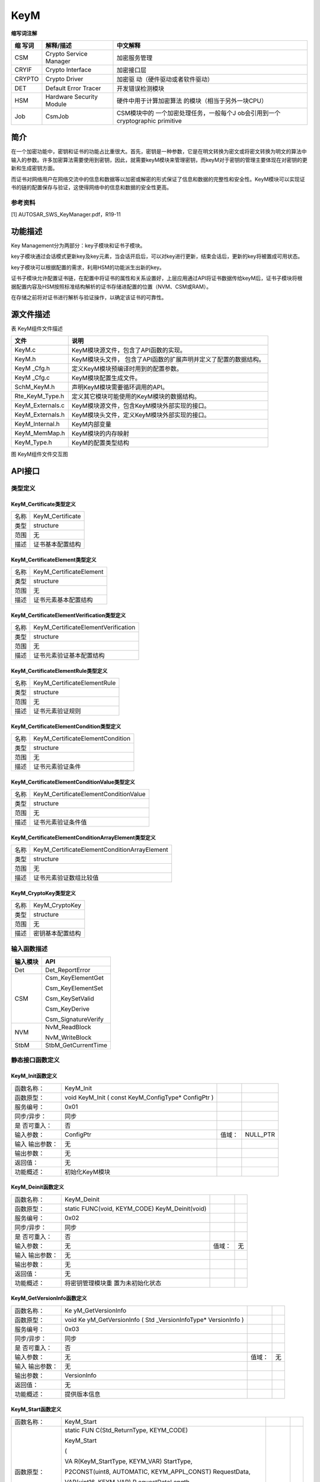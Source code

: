 ==============
KeyM
==============




**缩写词注解**

+----------+-----------------------------+-----------------------------+
| **缩     | **解释/描述**               | **中文解释**                |
| 写词**   |                             |                             |
+----------+-----------------------------+-----------------------------+
| CSM      | Crypto Service Manager      | 加密服务管理                |
+----------+-----------------------------+-----------------------------+
| CRYIF    | Crypto Interface            | 加密接口层                  |
+----------+-----------------------------+-----------------------------+
| CRYPTO   | Crypto Driver               | 加密驱                      |
|          |                             | 动（硬件驱动或者软件驱动）  |
+----------+-----------------------------+-----------------------------+
| DET      | Default Error Tracer        | 开发错误检测模块            |
+----------+-----------------------------+-----------------------------+
| HSM      | Hardware Security Module    | 硬件中用于计算加密算法      |
|          |                             | 的模块（相当于另外一块CPU） |
+----------+-----------------------------+-----------------------------+
| Job      | CsmJob                      | CSM模块中的                 |
|          |                             | 一个加密处理任务，一般每个J |
|          |                             | ob会引用到一个cryptographic |
|          |                             | primitive                   |
+----------+-----------------------------+-----------------------------+

简介
====

在一个加密功能中，密钥和证书的功能占比重很大。首先，密钥是一种参数，它是在明文转换为密文或将密文转换为明文的算法中输入的参数。许多加密算法需要使用到密钥，因此，就需要keyM模块来管理密钥，而keyM对于密钥的管理主要体现在对密钥的更新和生成密钥方面。

而证书对网络用户在网络交流中的信息和数据等以加密或解密的形式保证了信息和数据的完整性和安全性。KeyM模块可以实现证书的链的配置保存与验证，这使得网络中的信息和数据的安全性更高。

参考资料
--------

[1] AUTOSAR_SWS_KeyManager.pdf，R19-11

功能描述
========

Key Management分为两部分：key子模块和证书子模块。

key子模块通过会话模式更新key及key元素，当会话开启后，可以对key进行更新，结束会话后，更新的key将被置成可用状态。

key子模块可以根据配置的需求，利用HSM的功能派生出新的key。

证书子模块允许配置证书链，在配置中将证书的属性和关系设置好，上层应用通过API将证书数据传给keyM后，证书子模块将根据配置内容及HSM按照标准结构解析的证书存储进配置的位置（NVM、CSM或RAM）。

在存储之前将对证书进行解析与验证操作，以确定该证书的可靠性。

源文件描述
==========

表 KeyM组件文件描述

+-------------------+--------------------------------------------------+
| **文件**          | **说明**                                         |
+-------------------+--------------------------------------------------+
| KeyM.c            | KeyM模块源文件，包含了API函数的实现。            |
+-------------------+--------------------------------------------------+
| KeyM.h            | KeyM模块头文件，                                 |
|                   | 包含了API函数的扩展声明并定义了配置的数据结构。  |
+-------------------+--------------------------------------------------+
| KeyM \_Cfg.h      | 定义KeyM模块预编译时用到的配置参数。             |
+-------------------+--------------------------------------------------+
| KeyM \_Cfg.c      | KeyM模块配置生成文件。                           |
+-------------------+--------------------------------------------------+
| SchM_KeyM.h       | 声明KeyM模块需要循环调用的API。                  |
+-------------------+--------------------------------------------------+
| Rte_KeyM_Type.h   | 定义其它模块可能使用的KeyM模块的数据结构。       |
+-------------------+--------------------------------------------------+
| KeyM_Externals.c  | KeyM模块源文件，包含KeyM模块外部实现的接口。     |
+-------------------+--------------------------------------------------+
| KeyM_Externals.h  | KeyM模块头文件，定义KeyM模块外部实现的接口。     |
+-------------------+--------------------------------------------------+
| KeyM_Internal.h   | KeyM内部变量                                     |
+-------------------+--------------------------------------------------+
| KeyM_MemMap.h     | KeyM模块的内存映射                               |
+-------------------+--------------------------------------------------+
| KeyM_Type.h       | KeyM的配置类型结构                               |
+-------------------+--------------------------------------------------+

|image1|

图 KeyM组件文件交互图

API接口
=======

类型定义
--------

KeyM_Certificate类型定义
~~~~~~~~~~~~~~~~~~~~~~~~

+-----------+----------------------------------------------------------+
| 名称      | KeyM_Certificate                                         |
+-----------+----------------------------------------------------------+
| 类型      | structure                                                |
+-----------+----------------------------------------------------------+
| 范围      | 无                                                       |
+-----------+----------------------------------------------------------+
| 描述      | 证书基本配置结构                                         |
+-----------+----------------------------------------------------------+

KeyM_CertificateElement类型定义
~~~~~~~~~~~~~~~~~~~~~~~~~~~~~~~

+-----------+----------------------------------------------------------+
| 名称      | KeyM_CertificateElement                                  |
+-----------+----------------------------------------------------------+
| 类型      | structure                                                |
+-----------+----------------------------------------------------------+
| 范围      | 无                                                       |
+-----------+----------------------------------------------------------+
| 描述      | 证书元素基本配置结构                                     |
+-----------+----------------------------------------------------------+

KeyM_CertificateElementVerification类型定义
~~~~~~~~~~~~~~~~~~~~~~~~~~~~~~~~~~~~~~~~~~~

+-----------+----------------------------------------------------------+
| 名称      | KeyM_CertificateElementVerification                      |
+-----------+----------------------------------------------------------+
| 类型      | structure                                                |
+-----------+----------------------------------------------------------+
| 范围      | 无                                                       |
+-----------+----------------------------------------------------------+
| 描述      | 证书元素验证基本配置结构                                 |
+-----------+----------------------------------------------------------+

KeyM_CertificateElementRule类型定义
~~~~~~~~~~~~~~~~~~~~~~~~~~~~~~~~~~~

+-----------+----------------------------------------------------------+
| 名称      | KeyM_CertificateElementRule                              |
+-----------+----------------------------------------------------------+
| 类型      | structure                                                |
+-----------+----------------------------------------------------------+
| 范围      | 无                                                       |
+-----------+----------------------------------------------------------+
| 描述      | 证书元素验证规则                                         |
+-----------+----------------------------------------------------------+

KeyM_CertificateElementCondition类型定义
~~~~~~~~~~~~~~~~~~~~~~~~~~~~~~~~~~~~~~~~

+-----------+----------------------------------------------------------+
| 名称      | KeyM_CertificateElementCondition                         |
+-----------+----------------------------------------------------------+
| 类型      | structure                                                |
+-----------+----------------------------------------------------------+
| 范围      | 无                                                       |
+-----------+----------------------------------------------------------+
| 描述      | 证书元素验证条件                                         |
+-----------+----------------------------------------------------------+

KeyM_CertificateElementConditionValue类型定义
~~~~~~~~~~~~~~~~~~~~~~~~~~~~~~~~~~~~~~~~~~~~~

+-----------+----------------------------------------------------------+
| 名称      | KeyM_CertificateElementConditionValue                    |
+-----------+----------------------------------------------------------+
| 类型      | structure                                                |
+-----------+----------------------------------------------------------+
| 范围      | 无                                                       |
+-----------+----------------------------------------------------------+
| 描述      | 证书元素验证条件值                                       |
+-----------+----------------------------------------------------------+

KeyM_CertificateElementConditionArrayElement类型定义
~~~~~~~~~~~~~~~~~~~~~~~~~~~~~~~~~~~~~~~~~~~~~~~~~~~~

+-----------+----------------------------------------------------------+
| 名称      | KeyM_CertificateElementConditionArrayElement             |
+-----------+----------------------------------------------------------+
| 类型      | structure                                                |
+-----------+----------------------------------------------------------+
| 范围      | 无                                                       |
+-----------+----------------------------------------------------------+
| 描述      | 证书元素验证数组比较值                                   |
+-----------+----------------------------------------------------------+

KeyM_CryptoKey类型定义
~~~~~~~~~~~~~~~~~~~~~~

+-----------+----------------------------------------------------------+
| 名称      | KeyM_CryptoKey                                           |
+-----------+----------------------------------------------------------+
| 类型      | structure                                                |
+-----------+----------------------------------------------------------+
| 范围      | 无                                                       |
+-----------+----------------------------------------------------------+
| 描述      | 密钥基本配置结构                                         |
+-----------+----------------------------------------------------------+

输入函数描述
------------

+----------------------------+-----------------------------------------+
| **输入模块**               | **API**                                 |
+----------------------------+-----------------------------------------+
| Det                        | Det_ReportError                         |
+----------------------------+-----------------------------------------+
| CSM                        | Csm_KeyElementGet                       |
|                            |                                         |
|                            | Csm_KeyElementSet                       |
|                            |                                         |
|                            | Csm_KeySetValid                         |
|                            |                                         |
|                            | Csm_KeyDerive                           |
|                            |                                         |
|                            | Csm_SignatureVerify                     |
+----------------------------+-----------------------------------------+
| NVM                        | NvM_ReadBlock                           |
|                            |                                         |
|                            | NvM_WriteBlock                          |
+----------------------------+-----------------------------------------+
| StbM                       | StbM_GetCurrentTime                     |
+----------------------------+-----------------------------------------+

静态接口函数定义
----------------

KeyM_Init函数定义
~~~~~~~~~~~~~~~~~

+-------------+-------------------+---------+-------------------------+
| 函数名称：  | KeyM_Init         |         |                         |
+-------------+-------------------+---------+-------------------------+
| 函数原型：  | void KeyM_Init (  |         |                         |
|             | const             |         |                         |
|             | KeyM_ConfigType\* |         |                         |
|             | ConfigPtr         |         |                         |
|             | )                 |         |                         |
+-------------+-------------------+---------+-------------------------+
| 服务编号：  | 0x01              |         |                         |
+-------------+-------------------+---------+-------------------------+
| 同步/异步： | 同步              |         |                         |
+-------------+-------------------+---------+-------------------------+
| 是          | 否                |         |                         |
| 否可重入：  |                   |         |                         |
+-------------+-------------------+---------+-------------------------+
| 输入参数：  | ConfigPtr         | 值域：  | NULL_PTR                |
+-------------+-------------------+---------+-------------------------+
| 输入        | 无                |         |                         |
| 输出参数：  |                   |         |                         |
+-------------+-------------------+---------+-------------------------+
| 输出参数：  | 无                |         |                         |
+-------------+-------------------+---------+-------------------------+
| 返回值：    | 无                |         |                         |
+-------------+-------------------+---------+-------------------------+
| 功能概述：  | 初始化KeyM模块    |         |                         |
+-------------+-------------------+---------+-------------------------+

KeyM_Deinit函数定义
~~~~~~~~~~~~~~~~~~~

+-------------+-------------------+---------+-------------------------+
| 函数名称：  | KeyM_Deinit       |         |                         |
+-------------+-------------------+---------+-------------------------+
| 函数原型：  | static FUNC(void, |         |                         |
|             | KEYM_CODE)        |         |                         |
|             | KeyM_Deinit(void) |         |                         |
+-------------+-------------------+---------+-------------------------+
| 服务编号：  | 0x02              |         |                         |
+-------------+-------------------+---------+-------------------------+
| 同步/异步： | 同步              |         |                         |
+-------------+-------------------+---------+-------------------------+
| 是          | 否                |         |                         |
| 否可重入：  |                   |         |                         |
+-------------+-------------------+---------+-------------------------+
| 输入参数：  | 无                | 值域：  | 无                      |
+-------------+-------------------+---------+-------------------------+
| 输入        | 无                |         |                         |
| 输出参数：  |                   |         |                         |
+-------------+-------------------+---------+-------------------------+
| 输出参数：  | 无                |         |                         |
+-------------+-------------------+---------+-------------------------+
| 返回值：    | 无                |         |                         |
+-------------+-------------------+---------+-------------------------+
| 功能概述：  | 将密钥管理模块重  |         |                         |
|             | 置为未初始化状态  |         |                         |
+-------------+-------------------+---------+-------------------------+

KeyM_GetVersionInfo函数定义
~~~~~~~~~~~~~~~~~~~~~~~~~~~

+-------------+-------------------+---------+-------------------------+
| 函数名称：  | Ke                |         |                         |
|             | yM_GetVersionInfo |         |                         |
+-------------+-------------------+---------+-------------------------+
| 函数原型：  | void              |         |                         |
|             | Ke                |         |                         |
|             | yM_GetVersionInfo |         |                         |
|             | (                 |         |                         |
|             | Std               |         |                         |
|             | _VersionInfoType\*|         |                         |
|             | VersionInfo       |         |                         |
|             | )                 |         |                         |
+-------------+-------------------+---------+-------------------------+
| 服务编号：  | 0x03              |         |                         |
+-------------+-------------------+---------+-------------------------+
| 同步/异步： | 同步              |         |                         |
+-------------+-------------------+---------+-------------------------+
| 是          | 否                |         |                         |
| 否可重入：  |                   |         |                         |
+-------------+-------------------+---------+-------------------------+
| 输入参数：  | 无                | 值域：  | 无                      |
+-------------+-------------------+---------+-------------------------+
| 输入        | 无                |         |                         |
| 输出参数：  |                   |         |                         |
+-------------+-------------------+---------+-------------------------+
| 输出参数：  | VersionInfo       |         |                         |
+-------------+-------------------+---------+-------------------------+
| 返回值：    | 无                |         |                         |
+-------------+-------------------+---------+-------------------------+
| 功能概述：  | 提供版本信息      |         |                         |
+-------------+-------------------+---------+-------------------------+

KeyM_Start函数定义
~~~~~~~~~~~~~~~~~~

+-------------+-------------------+---------+-------------------------+
| 函数名称：  | KeyM_Start        |         |                         |
+-------------+-------------------+---------+-------------------------+
| 函数原型：  | static            |         |                         |
|             | FUN               |         |                         |
|             | C(Std_ReturnType, |         |                         |
|             | KEYM_CODE)        |         |                         |
|             |                   |         |                         |
|             | KeyM_Start        |         |                         |
|             |                   |         |                         |
|             | (                 |         |                         |
|             |                   |         |                         |
|             | VA                |         |                         |
|             | R(KeyM_StartType, |         |                         |
|             | KEYM_VAR)         |         |                         |
|             | StartType,        |         |                         |
|             |                   |         |                         |
|             | P2CONST(uint8,    |         |                         |
|             | AUTOMATIC,        |         |                         |
|             | KEYM_APPL_CONST)  |         |                         |
|             | RequestData,      |         |                         |
|             |                   |         |                         |
|             | VAR(uint16,       |         |                         |
|             | KEYM_VAR)         |         |                         |
|             | R                 |         |                         |
|             | equestDataLength, |         |                         |
|             |                   |         |                         |
|             | P2VAR(uint8,      |         |                         |
|             | AUTOMATIC,        |         |                         |
|             | KEYM_APPL_DATA)   |         |                         |
|             | ResponseData,     |         |                         |
|             |                   |         |                         |
|             | P2VAR(uint16,     |         |                         |
|             | AUTOMATIC,        |         |                         |
|             | KEYM_APPL_DATA)   |         |                         |
|             | R                 |         |                         |
|             | esponseDataLength |         |                         |
|             |                   |         |                         |
|             | )                 |         |                         |
+-------------+-------------------+---------+-------------------------+
| 服务编号：  | 0x04              |         |                         |
+-------------+-------------------+---------+-------------------------+
| 同步/异步： | 同步              |         |                         |
+-------------+-------------------+---------+-------------------------+
| 是          | 否                |         |                         |
| 否可重入：  |                   |         |                         |
+-------------+-------------------+---------+-------------------------+
| 输入参数：  | StartType         | 值域：  | 无                      |
+-------------+-------------------+---------+-------------------------+
|             | RequestData       |         | 无                      |
+-------------+-------------------+---------+-------------------------+
|             | RequestDataLength |         | 无                      |
+-------------+-------------------+---------+-------------------------+
| 输入        | R                 |         |                         |
| 输出参数：  | esponseDataLength |         |                         |
+-------------+-------------------+---------+-------------------------+
| 输出参数：  | ResponseData      |         |                         |
+-------------+-------------------+---------+-------------------------+
| 返回值：    | Std_ReturnType    |         |                         |
+-------------+-------------------+---------+-------------------------+
| 功能概述：  | 允许秘钥更新      |         |                         |
+-------------+-------------------+---------+-------------------------+

KeyM_Prepare函数定义
~~~~~~~~~~~~~~~~~~~~

+-------------+-------------------+---------+-------------------------+
| 函数名称：  | KeyM_Prepare      |         |                         |
+-------------+-------------------+---------+-------------------------+
| 函数原型：  | static            |         |                         |
|             | FUN               |         |                         |
|             | C(Std_ReturnType, |         |                         |
|             | KEYM_CODE)        |         |                         |
|             |                   |         |                         |
|             | KeyM_Prepare(     |         |                         |
|             |                   |         |                         |
|             | P2CONST(uint8,    |         |                         |
|             | AUTOMATIC,        |         |                         |
|             | KEYM_APPL_CONST)  |         |                         |
|             | RequestData,      |         |                         |
|             |                   |         |                         |
|             | VAR               |         |                         |
|             | (uint16,KEYM_VAR) |         |                         |
|             | R                 |         |                         |
|             | equestDataLength, |         |                         |
|             |                   |         |                         |
|             | P2VAR(uint8,      |         |                         |
|             | AUTOMATIC,        |         |                         |
|             | KEYM_APPL_DATA)   |         |                         |
|             | ResponseData,     |         |                         |
|             |                   |         |                         |
|             | P2VAR(uint16,     |         |                         |
|             | AUTOMATIC,        |         |                         |
|             | KEYM_APPL_DATA)   |         |                         |
|             | R                 |         |                         |
|             | esponseDataLength |         |                         |
|             |                   |         |                         |
|             | )                 |         |                         |
+-------------+-------------------+---------+-------------------------+
| 服务编号：  | 0x05              |         |                         |
+-------------+-------------------+---------+-------------------------+
| 同步/异步： | 同步              |         |                         |
+-------------+-------------------+---------+-------------------------+
| 是          | 否                |         |                         |
| 否可重入：  |                   |         |                         |
+-------------+-------------------+---------+-------------------------+
| 输入参数：  | RequestData       | 值域：  | 无                      |
+-------------+-------------------+---------+-------------------------+
|             | RequestDataLength |         | 无                      |
+-------------+-------------------+---------+-------------------------+
| 输入        | R                 |         |                         |
| 输出参数：  | esponseDataLength |         |                         |
+-------------+-------------------+---------+-------------------------+
| 输出参数：  | ResponseData      |         |                         |
+-------------+-------------------+---------+-------------------------+
| 返回值：    | Std_ReturnType    |         |                         |
+-------------+-------------------+---------+-------------------------+
| 功能概述：  | 准备密            |         |                         |
|             | 钥更新，主要目的  |         |                         |
|             | 是为密钥服务器的  |         |                         |
|             | 密钥操作提供信息  |         |                         |
+-------------+-------------------+---------+-------------------------+

KeyM_Update函数定义
~~~~~~~~~~~~~~~~~~~

+-------------+-------------------+---------+-------------------------+
| 函数名称：  | KeyM_Update       |         |                         |
+-------------+-------------------+---------+-------------------------+
| 函数原型：  | static            |         |                         |
|             | FUN               |         |                         |
|             | C(Std_ReturnType, |         |                         |
|             | KEYM_CODE)        |         |                         |
|             |                   |         |                         |
|             | KeyM_Update(      |         |                         |
|             |                   |         |                         |
|             | P2CONST(uint8,    |         |                         |
|             | AUTOMATIC,        |         |                         |
|             | KEYM_APPL_CONST)  |         |                         |
|             | KeyNamePtr,       |         |                         |
|             |                   |         |                         |
|             | VAR               |         |                         |
|             | (uint16,KEYM_VAR) |         |                         |
|             | KeyNameLength,    |         |                         |
|             |                   |         |                         |
|             | P2CONST(uint8,    |         |                         |
|             | AUTOMATIC,        |         |                         |
|             | KEYM_APPL_CONST)  |         |                         |
|             | RequestDataPtr,   |         |                         |
|             |                   |         |                         |
|             | VAR               |         |                         |
|             | (uint16,KEYM_VAR) |         |                         |
|             | R                 |         |                         |
|             | equestDataLength, |         |                         |
|             |                   |         |                         |
|             | P2VAR(uint8,      |         |                         |
|             | AUTOMATIC,        |         |                         |
|             | KEYM_APPL_DATA)   |         |                         |
|             | ResultDataPtr,    |         |                         |
|             |                   |         |                         |
|             | VAR               |         |                         |
|             | (uint16,KEYM_VAR) |         |                         |
|             | Re                |         |                         |
|             | sultDataMaxLength |         |                         |
|             |                   |         |                         |
|             | )                 |         |                         |
+-------------+-------------------+---------+-------------------------+
| 服务编号：  | 0x06              |         |                         |
+-------------+-------------------+---------+-------------------------+
| 同步/异步： | 异步              |         |                         |
+-------------+-------------------+---------+-------------------------+
| 是          | 否                |         |                         |
| 否可重入：  |                   |         |                         |
+-------------+-------------------+---------+-------------------------+
| 输入参数：  | KeyNamePtr        | 值域：  | 无                      |
+-------------+-------------------+---------+-------------------------+
|             | KeyNameLength     |         | 无                      |
+-------------+-------------------+---------+-------------------------+
|             | RequestDataPtr    |         | 无                      |
+-------------+-------------------+---------+-------------------------+
|             | RequestDataLength |         | 无                      |
+-------------+-------------------+---------+-------------------------+
|             | Re                |         | 无                      |
|             | sultDataMaxLength |         |                         |
+-------------+-------------------+---------+-------------------------+
| 输入        | 无                |         |                         |
| 输出参数：  |                   |         |                         |
+-------------+-------------------+---------+-------------------------+
| 输出参数：  | ResultDataPtr     |         |                         |
+-------------+-------------------+---------+-------------------------+
| 返回值：    | Std_ReturnType    |         |                         |
+-------------+-------------------+---------+-------------------------+
| 功能概述：  | 启                |         |                         |
|             | 动生成或更新密钥  |         |                         |
+-------------+-------------------+---------+-------------------------+

KeyM_Finalize函数定义
~~~~~~~~~~~~~~~~~~~~~

+-------------+-------------------+---------+-------------------------+
| 函数名称：  | KeyM_Finalize     |         |                         |
+-------------+-------------------+---------+-------------------------+
| 函数原型：  | Std_ReturnType    |         |                         |
|             | KeyM_Finalize (   |         |                         |
|             | const uint8\*     |         |                         |
|             | RequestDataPtr,   |         |                         |
|             | uint16            |         |                         |
|             | R                 |         |                         |
|             | equestDataLength, |         |                         |
|             | uint8\*           |         |                         |
|             | ResponseDataPtr,  |         |                         |
|             | uint16            |         |                         |
|             | Resp              |         |                         |
|             | onseMaxDataLength |         |                         |
|             | )                 |         |                         |
+-------------+-------------------+---------+-------------------------+
| 服务编号：  | 0x07              |         |                         |
+-------------+-------------------+---------+-------------------------+
| 同步/异步： | 异步              |         |                         |
+-------------+-------------------+---------+-------------------------+
| 是          | 否                |         |                         |
| 否可重入：  |                   |         |                         |
+-------------+-------------------+---------+-------------------------+
| 输入参数：  | RequestDataPtr    | 值域：  | 无                      |
+-------------+-------------------+---------+-------------------------+
|             | RequestDataLength |         | 无                      |
+-------------+-------------------+---------+-------------------------+
| 输入        | Resp              |         |                         |
| 输出参数：  | onseMaxDataLength |         |                         |
+-------------+-------------------+---------+-------------------------+
| 输出参数：  | ResponseDataPtr   |         |                         |
+-------------+-------------------+---------+-------------------------+
| 返回值：    | Std_ReturnType    |         |                         |
+-------------+-------------------+---------+-------------------------+
| 功能概述：  | 完成密钥          |         |                         |
|             | 更新，并将密钥操  |         |                         |
|             | 作返回到空闲模式  |         |                         |
+-------------+-------------------+---------+-------------------------+

KeyM_Verify函数定义
~~~~~~~~~~~~~~~~~~~

+-------------+-------------------+---------+-------------------------+
| 函数名称：  | KeyM_Verify       |         |                         |
+-------------+-------------------+---------+-------------------------+
| 函数原型：  | static            |         |                         |
|             | FUN               |         |                         |
|             | C(Std_ReturnType, |         |                         |
|             | KEYM_CODE)        |         |                         |
|             |                   |         |                         |
|             | KeyM_Verify       |         |                         |
|             |                   |         |                         |
|             | (                 |         |                         |
|             |                   |         |                         |
|             | P2CONST(uint8,    |         |                         |
|             | AUTOMATIC,        |         |                         |
|             | KEYM_APPL_DATA)   |         |                         |
|             | KeyNamePtr,       |         |                         |
|             |                   |         |                         |
|             | uint16            |         |                         |
|             | KeyNameLength,    |         |                         |
|             |                   |         |                         |
|             | P2CONST(uint8,    |         |                         |
|             | AUTOMATIC,        |         |                         |
|             | KEYM_APPL_DATA)   |         |                         |
|             | RequestData,      |         |                         |
|             |                   |         |                         |
|             | uint16            |         |                         |
|             | R                 |         |                         |
|             | equestDataLength, |         |                         |
|             |                   |         |                         |
|             | P2VAR(uint8,      |         |                         |
|             | AUTOMATIC,        |         |                         |
|             | KEYM_APPL_DATA)   |         |                         |
|             | ResponseData,     |         |                         |
|             |                   |         |                         |
|             | P2VAR(uint16,     |         |                         |
|             | AUTOMATIC,        |         |                         |
|             | KEYM_APPL_DATA)   |         |                         |
|             | R                 |         |                         |
|             | esponseDataLength |         |                         |
|             |                   |         |                         |
|             | )                 |         |                         |
+-------------+-------------------+---------+-------------------------+
| 服务编号：  | 0x08              |         |                         |
+-------------+-------------------+---------+-------------------------+
| 同步/异步： | 取决于配置        |         |                         |
+-------------+-------------------+---------+-------------------------+
| 是          | 否                |         |                         |
| 否可重入：  |                   |         |                         |
+-------------+-------------------+---------+-------------------------+
| 输入参数：  | KeyNamePtr        | 值域：  | 无                      |
+-------------+-------------------+---------+-------------------------+
|             | KeyNameLength     |         | 无                      |
+-------------+-------------------+---------+-------------------------+
|             | RequestData       |         | 无                      |
+-------------+-------------------+---------+-------------------------+
|             | RequestDataLength |         | 无                      |
+-------------+-------------------+---------+-------------------------+
| 输入        | R                 |         |                         |
| 输出参数：  | esponseDataLength |         |                         |
+-------------+-------------------+---------+-------------------------+
| 输出参数：  | ResponseData      |         |                         |
+-------------+-------------------+---------+-------------------------+
| 返回值：    | Std_ReturnType    |         |                         |
+-------------+-------------------+---------+-------------------------+
| 功能概述：  | 验证密钥          |         |                         |
+-------------+-------------------+---------+-------------------------+

KeyM_ServiceCertificate函数定义
~~~~~~~~~~~~~~~~~~~~~~~~~~~~~~~

+-------------+-------------------+---------+-------------------------+
| 函数名称：  | KeyM_S            |         |                         |
|             | erviceCertificate |         |                         |
+-------------+-------------------+---------+-------------------------+
| 函数原型：  | static            |         |                         |
|             | FUN               |         |                         |
|             | C(Std_ReturnType, |         |                         |
|             | KEYM_CODE)        |         |                         |
|             |                   |         |                         |
|             | KeyM_Se           |         |                         |
|             | rviceCertificate( |         |                         |
|             |                   |         |                         |
|             | KeyM_Servi        |         |                         |
|             | ceCertificateType |         |                         |
|             | Service,          |         |                         |
|             |                   |         |                         |
|             | P2CONST(uint8,    |         |                         |
|             | AUTOMATIC,        |         |                         |
|             | KEYM_APPL_DATA)   |         |                         |
|             | CertNamePtr,      |         |                         |
|             |                   |         |                         |
|             | uint16            |         |                         |
|             | CertNameLength,   |         |                         |
|             |                   |         |                         |
|             | P2CONST(uint8,    |         |                         |
|             | AUTOMATIC,        |         |                         |
|             | KEYM_APPL_DATA)   |         |                         |
|             | RequestData,      |         |                         |
|             |                   |         |                         |
|             | uint16            |         |                         |
|             | R                 |         |                         |
|             | equestDataLength, |         |                         |
|             |                   |         |                         |
|             | P2VAR(uint8,      |         |                         |
|             | AUTOMATIC,        |         |                         |
|             | KEYM_APPL_DATA)   |         |                         |
|             | ResponseData,     |         |                         |
|             |                   |         |                         |
|             | uint16            |         |                         |
|             | R                 |         |                         |
|             | esponseDataLength |         |                         |
|             |                   |         |                         |
|             | )                 |         |                         |
+-------------+-------------------+---------+-------------------------+
| 服务编号：  | 0x09              |         |                         |
+-------------+-------------------+---------+-------------------------+
| 同步/异步： | 异步              |         |                         |
+-------------+-------------------+---------+-------------------------+
| 是          | 否                |         |                         |
| 否可重入：  |                   |         |                         |
+-------------+-------------------+---------+-------------------------+
| 输入参数：  | Service           | 值域：  | 无                      |
+-------------+-------------------+---------+-------------------------+
|             | CertNamePtr       |         | 无                      |
+-------------+-------------------+---------+-------------------------+
|             | CertNameLength    |         | 无                      |
+-------------+-------------------+---------+-------------------------+
|             | RequestData       |         | 无                      |
+-------------+-------------------+---------+-------------------------+
|             | RequestDataLength |         | 无                      |
+-------------+-------------------+---------+-------------------------+
|             | R                 |         | 无                      |
|             | esponseDataLength |         |                         |
+-------------+-------------------+---------+-------------------------+
| 输入        | 无                |         |                         |
| 输出参数：  |                   |         |                         |
+-------------+-------------------+---------+-------------------------+
| 输出参数：  | ResponseData      |         |                         |
+-------------+-------------------+---------+-------------------------+
| 返回值：    | Std_ReturnType    |         |                         |
+-------------+-------------------+---------+-------------------------+
| 功能概述：  | 根据参            |         |                         |
|             | 数对秘钥进行操作  |         |                         |
+-------------+-------------------+---------+-------------------------+

KeyM_SetCertificate函数定义
~~~~~~~~~~~~~~~~~~~~~~~~~~~

+-------------+-------------------+---------+-------------------------+
| 函数名称：  | Ke                |         |                         |
|             | yM_SetCertificate |         |                         |
+-------------+-------------------+---------+-------------------------+
| 函数原型：  | static            |         |                         |
|             | FUN               |         |                         |
|             | C(Std_ReturnType, |         |                         |
|             | KEYM_CODE)        |         |                         |
|             |                   |         |                         |
|             | Ke                |         |                         |
|             | yM_SetCertificate |         |                         |
|             |                   |         |                         |
|             | (                 |         |                         |
|             |                   |         |                         |
|             | KeyM              |         |                         |
|             | _CertificateIdType|         |                         |
|             | CertId,           |         |                         |
|             |                   |         |                         |
|             | P2CONST(K         |         |                         |
|             | eyM_CertDataType, |         |                         |
|             | AUTOMATIC,        |         |                         |
|             | KEYM_APPL_DATA)   |         |                         |
|             | C                 |         |                         |
|             | ertificateDataPtr |         |                         |
|             |                   |         |                         |
|             | )                 |         |                         |
+-------------+-------------------+---------+-------------------------+
| 服务编号：  | 0x0a              |         |                         |
+-------------+-------------------+---------+-------------------------+
| 同步/异步： | 同步              |         |                         |
+-------------+-------------------+---------+-------------------------+
| 是          | 否                |         |                         |
| 否可重入：  |                   |         |                         |
+-------------+-------------------+---------+-------------------------+
| 输入参数：  | CertId            | 值域：  | 无                      |
+-------------+-------------------+---------+-------------------------+
|             | C                 |         | 无                      |
|             | ertificateDataPtr |         |                         |
+-------------+-------------------+---------+-------------------------+
| 输入        | 无                |         |                         |
| 输出参数：  |                   |         |                         |
+-------------+-------------------+---------+-------------------------+
| 输出参数：  | 无                |         |                         |
+-------------+-------------------+---------+-------------------------+
| 返回值：    | Std_ReturnType    |         |                         |
+-------------+-------------------+---------+-------------------------+
| 功能概述：  | 将证书数据提供给K |         |                         |
|             | eyM以临时存储证书 |         |                         |
+-------------+-------------------+---------+-------------------------+

KeyM_GetCertificate函数定义
~~~~~~~~~~~~~~~~~~~~~~~~~~~

+-------------+-------------------+---------+-------------------------+
| 函数名称：  | Ke                |         |                         |
|             | yM_GetCertificate |         |                         |
+-------------+-------------------+---------+-------------------------+
| 函数原型：  | static            |         |                         |
|             | FUN               |         |                         |
|             | C(Std_ReturnType, |         |                         |
|             | KEYM_CODE)        |         |                         |
|             |                   |         |                         |
|             | Ke                |         |                         |
|             | yM_GetCertificate |         |                         |
|             |                   |         |                         |
|             | (                 |         |                         |
|             |                   |         |                         |
|             | KeyM              |         |                         |
|             | _CertificateIdType|         |                         |
|             | CertId,           |         |                         |
|             |                   |         |                         |
|             | P2VAR(K           |         |                         |
|             | eyM_CertDataType, |         |                         |
|             | AUTOMATIC,        |         |                         |
|             | KEYM_APPL_DATA)   |         |                         |
|             | C                 |         |                         |
|             | ertificateDataPtr |         |                         |
|             |                   |         |                         |
|             | )                 |         |                         |
+-------------+-------------------+---------+-------------------------+
| 服务编号：  | 0x0b              |         |                         |
+-------------+-------------------+---------+-------------------------+
| 同步/异步： | 同步              |         |                         |
+-------------+-------------------+---------+-------------------------+
| 是          | 否                |         |                         |
| 否可重入：  |                   |         |                         |
+-------------+-------------------+---------+-------------------------+
| 输入参数：  | CertId            | 值域：  | 无                      |
+-------------+-------------------+---------+-------------------------+
| 输入        | C                 |         |                         |
| 输出参数：  | ertificateDataPtr |         |                         |
+-------------+-------------------+---------+-------------------------+
| 输出参数：  | 无                |         |                         |
+-------------+-------------------+---------+-------------------------+
| 返回值：    | Std_ReturnType    |         |                         |
+-------------+-------------------+---------+-------------------------+
| 功能概述：  | 提供证书内容      |         |                         |
+-------------+-------------------+---------+-------------------------+

KeyM_VerifyCertificates函数定义
~~~~~~~~~~~~~~~~~~~~~~~~~~~~~~~

+-------------+-------------------+---------+-------------------------+
| 函数名称：  | KeyM_V            |         |                         |
|             | erifyCertificates |         |                         |
+-------------+-------------------+---------+-------------------------+
| 函数原型：  | static            |         |                         |
|             | FUN               |         |                         |
|             | C(Std_ReturnType, |         |                         |
|             | KEYM_CODE)        |         |                         |
|             |                   |         |                         |
|             | KeyM_V            |         |                         |
|             | erifyCertificates |         |                         |
|             |                   |         |                         |
|             | (                 |         |                         |
|             |                   |         |                         |
|             | KeyM              |         |                         |
|             | _CertificateIdType|         |                         |
|             | CertId,           |         |                         |
|             |                   |         |                         |
|             | KeyM              |         |                         |
|             | _CertificateIdType|         |                         |
|             | CertUpperId       |         |                         |
|             |                   |         |                         |
|             | )                 |         |                         |
+-------------+-------------------+---------+-------------------------+
| 服务编号：  | 0x0c              |         |                         |
+-------------+-------------------+---------+-------------------------+
| 同步/异步： | 同步              |         |                         |
+-------------+-------------------+---------+-------------------------+
| 是          | 否                |         |                         |
| 否可重入：  |                   |         |                         |
+-------------+-------------------+---------+-------------------------+
| 输入参数：  | CertId            | 值域：  | 无                      |
+-------------+-------------------+---------+-------------------------+
|             | CertUpperId       |         | 无                      |
+-------------+-------------------+---------+-------------------------+
| 输入        | 无                |         |                         |
| 输出参数：  |                   |         |                         |
+-------------+-------------------+---------+-------------------------+
| 输出参数：  | 无                |         |                         |
+-------------+-------------------+---------+-------------------------+
| 返回值：    | Std_ReturnType    |         |                         |
+-------------+-------------------+---------+-------------------------+
| 功能概述：  | 相互验证两个证书  |         |                         |
+-------------+-------------------+---------+-------------------------+

KeyM_VerifyCertificate函数定义
~~~~~~~~~~~~~~~~~~~~~~~~~~~~~~

+-------------+-------------------+---------+-------------------------+
| 函数名称：  | KeyM              |         |                         |
|             | _VerifyCertificate|         |                         |
+-------------+-------------------+---------+-------------------------+
| 函数原型：  | static            |         |                         |
|             | FUN               |         |                         |
|             | C(Std_ReturnType, |         |                         |
|             | KEYM_CODE)        |         |                         |
|             |                   |         |                         |
|             | KeyM              |         |                         |
|             | _VerifyCertificate|         |                         |
|             |                   |         |                         |
|             | (                 |         |                         |
|             |                   |         |                         |
|             | KeyM              |         |                         |
|             | _CertificateIdType|         |                         |
|             | CertId            |         |                         |
|             |                   |         |                         |
|             | )                 |         |                         |
+-------------+-------------------+---------+-------------------------+
| 服务编号：  | 0x0d              |         |                         |
+-------------+-------------------+---------+-------------------------+
| 同步/异步： | 同步              |         |                         |
+-------------+-------------------+---------+-------------------------+
| 是          | 否                |         |                         |
| 否可重入：  |                   |         |                         |
+-------------+-------------------+---------+-------------------------+
| 输入参数：  | CertId            | 值域：  | 无                      |
+-------------+-------------------+---------+-------------------------+
| 输入        | 无                |         |                         |
| 输出参数：  |                   |         |                         |
+-------------+-------------------+---------+-------------------------+
| 输出参数：  | 无                |         |                         |
+-------------+-------------------+---------+-------------------------+
| 返回值：    | Std_ReturnType    |         |                         |
+-------------+-------------------+---------+-------------------------+
| 功能概述：  | 验证KeyM_Set      |         |                         |
|             | certif            |         |                         |
|             | icate()存储的证书 |         |                         |
+-------------+-------------------+---------+-------------------------+

KeyM_VerifyCertificateChain函数定义
~~~~~~~~~~~~~~~~~~~~~~~~~~~~~~~~~~~

+-------------+-------------------+---------+-------------------------+
| 函数名称：  | KeyM_Verif        |         |                         |
|             | yCertificateChain |         |                         |
+-------------+-------------------+---------+-------------------------+
| 函数原型：  | static            |         |                         |
|             | FUN               |         |                         |
|             | C(Std_ReturnType, |         |                         |
|             | KEYM_CODE)        |         |                         |
|             |                   |         |                         |
|             | KeyM_Verif        |         |                         |
|             | yCertificateChain |         |                         |
|             |                   |         |                         |
|             | (                 |         |                         |
|             |                   |         |                         |
|             | KeyM              |         |                         |
|             | _CertificateIdType|         |                         |
|             | CertId,           |         |                         |
|             |                   |         |                         |
|             | P2CONST(K         |         |                         |
|             | eyM_CertDataType, |         |                         |
|             | AUTOMATIC,        |         |                         |
|             | KEYM_APPL_DATA)   |         |                         |
|             | certChainData,    |         |                         |
|             |                   |         |                         |
|             | uint8             |         |                         |
|             | Num               |         |                         |
|             | berOfCertificates |         |                         |
|             |                   |         |                         |
|             | )                 |         |                         |
+-------------+-------------------+---------+-------------------------+
| 服务编号：  | 0x0e              |         |                         |
+-------------+-------------------+---------+-------------------------+
| 同步/异步： | 同步              |         |                         |
+-------------+-------------------+---------+-------------------------+
| 是          | 否                |         |                         |
| 否可重入：  |                   |         |                         |
+-------------+-------------------+---------+-------------------------+
| 输入参数：  | CertId            | 值域：  | 无                      |
+-------------+-------------------+---------+-------------------------+
|             | certChainData     |         | 无                      |
+-------------+-------------------+---------+-------------------------+
|             | Num               |         | 无                      |
|             | berOfCertificates |         |                         |
+-------------+-------------------+---------+-------------------------+
| 输入        | 无                |         |                         |
| 输出参数：  |                   |         |                         |
+-------------+-------------------+---------+-------------------------+
| 输出参数：  | 无                |         |                         |
+-------------+-------------------+---------+-------------------------+
| 返回值：    | Std_ReturnType    |         |                         |
+-------------+-------------------+---------+-------------------------+
| 功能概述：  | 根据证书列表执    |         |                         |
|             | 行证书验证。并且  |         |                         |
|             | 根证书要么在列表  |         |                         |
|             | 中，要么已经分配  |         |                         |
|             | 给其他证书之一，  |         |                         |
|             | 这是一个先决条件  |         |                         |
+-------------+-------------------+---------+-------------------------+

KeyM_CertElementGet函数定义
~~~~~~~~~~~~~~~~~~~~~~~~~~~

+-------------+-------------------+---------+-------------------------+
| 函数名称：  | Ke                |         |                         |
|             | yM_CertElementGet |         |                         |
+-------------+-------------------+---------+-------------------------+
| 函数原型：  | static            |         |                         |
|             | FUN               |         |                         |
|             | C(Std_ReturnType, |         |                         |
|             | KEYM_CODE)        |         |                         |
|             |                   |         |                         |
|             | Ke                |         |                         |
|             | yM_CertElementGet |         |                         |
|             |                   |         |                         |
|             | (                 |         |                         |
|             |                   |         |                         |
|             | KeyM              |         |                         |
|             | _CertificateIdType|         |                         |
|             | CertId,           |         |                         |
|             |                   |         |                         |
|             | KeyM              |         |                         |
|             | _CertElementIdType|         |                         |
|             | CertElementId,    |         |                         |
|             |                   |         |                         |
|             | P2VAR(uint8,      |         |                         |
|             | AUTOMATIC,        |         |                         |
|             | KEYM_APPL_DATA)   |         |                         |
|             | CertElementData,  |         |                         |
|             |                   |         |                         |
|             | P2VAR(uint32,     |         |                         |
|             | AUTOMATIC,        |         |                         |
|             | KEYM_APPL_DATA)   |         |                         |
|             | Cert              |         |                         |
|             | ElementDataLength |         |                         |
|             |                   |         |                         |
|             | )                 |         |                         |
+-------------+-------------------+---------+-------------------------+
| 服务编号：  | 0x0f              |         |                         |
+-------------+-------------------+---------+-------------------------+
| 同步/异步： | 同步              |         |                         |
+-------------+-------------------+---------+-------------------------+
| 是          | 否                |         |                         |
| 否可重入：  |                   |         |                         |
+-------------+-------------------+---------+-------------------------+
| 输入参数：  | CertId            | 值域：  | 无                      |
+-------------+-------------------+---------+-------------------------+
|             | CertElementId     |         | 无                      |
+-------------+-------------------+---------+-------------------------+
| 输入        | Cert              |         |                         |
| 输出参数：  | ElementDataLength |         |                         |
+-------------+-------------------+---------+-------------------------+
| 输出参数：  | CertElementData   |         |                         |
+-------------+-------------------+---------+-------------------------+
| 返回值：    | Std_ReturnType    |         |                         |
+-------------+-------------------+---------+-------------------------+
| 功能概述：  | 提供特            |         |                         |
|             | 定证书元素的内容  |         |                         |
+-------------+-------------------+---------+-------------------------+

KeyM_CertElementGetFirst函数定义
~~~~~~~~~~~~~~~~~~~~~~~~~~~~~~~~

+-------------+-------------------+---------+-------------------------+
| 函数名称：  | KeyM_Ce           |         |                         |
|             | rtElementGetFirst |         |                         |
+-------------+-------------------+---------+-------------------------+
| 函数原型：  | static            |         |                         |
|             | FUN               |         |                         |
|             | C(Std_ReturnType, |         |                         |
|             | KEYM_CODE)        |         |                         |
|             |                   |         |                         |
|             | KeyM_Ce           |         |                         |
|             | rtElementGetFirst |         |                         |
|             |                   |         |                         |
|             | (                 |         |                         |
|             |                   |         |                         |
|             | KeyM              |         |                         |
|             | _CertificateIdType|         |                         |
|             | CertId,           |         |                         |
|             |                   |         |                         |
|             | KeyM              |         |                         |
|             | _CertElementIdType|         |                         |
|             | CertElementId,    |         |                         |
|             |                   |         |                         |
|             | P                 |         |                         |
|             | 2VAR(KeyM_CertEle |         |                         |
|             | mentIteratorType, |         |                         |
|             | AUTOMATIC,        |         |                         |
|             | KEYM_APPL_DATA)   |         |                         |
|             | Cer               |         |                         |
|             | tElementIterator, |         |                         |
|             |                   |         |                         |
|             | P2VAR(uint8,      |         |                         |
|             | AUTOMATIC,        |         |                         |
|             | KEYM_APPL_DATA)   |         |                         |
|             | CertElementData,  |         |                         |
|             |                   |         |                         |
|             | P2VAR(uint32,     |         |                         |
|             | AUTOMATIC,        |         |                         |
|             | KEYM_APPL_DATA)   |         |                         |
|             | Cert              |         |                         |
|             | ElementDataLength |         |                         |
|             |                   |         |                         |
|             | )                 |         |                         |
+-------------+-------------------+---------+-------------------------+
| 服务编号：  | 0x10              |         |                         |
+-------------+-------------------+---------+-------------------------+
| 同步/异步： | 同步              |         |                         |
+-------------+-------------------+---------+-------------------------+
| 是          | 否                |         |                         |
| 否可重入：  |                   |         |                         |
+-------------+-------------------+---------+-------------------------+
| 输入参数：  | CertId            | 值域：  | 无                      |
+-------------+-------------------+---------+-------------------------+
|             | CertElementId     |         | 无                      |
+-------------+-------------------+---------+-------------------------+
| 输入        | Ce                |         |                         |
| 输出参数：  | rtElementIterator |         |                         |
+-------------+-------------------+---------+-------------------------+
|             | Cert              |         |                         |
|             | ElementDataLength |         |                         |
+-------------+-------------------+---------+-------------------------+
| 输出参数：  | CertElementData   |         |                         |
+-------------+-------------------+---------+-------------------------+
| 返回值：    | Std_ReturnType    |         |                         |
+-------------+-------------------+---------+-------------------------+
| 功能概述：  | 用于初始          |         |                         |
|             | 化证书数据元素的  |         |                         |
|             | 交互提取。它总是  |         |                         |
|             | 从配置的证书元素  |         |                         |
|             | 中检索顶部元素，  |         |                         |
|             | 并初始化结构KeyM  |         |                         |
|             | _CertElementItera |         |                         |
|             | tor，以便可以使用 |         |                         |
|             | KeyM_CertElement  |         |                         |
|             | GetNext()读取来自 |         |                         |
|             | 该元素的连续数据  |         |                         |
+-------------+-------------------+---------+-------------------------+

KeyM_CertElementGetNext函数定义
~~~~~~~~~~~~~~~~~~~~~~~~~~~~~~~

+-------------+-------------------+---------+-------------------------+
| 函数名称：  | KeyM_C            |         |                         |
|             | ertElementGetNext |         |                         |
+-------------+-------------------+---------+-------------------------+
| 函数原型：  | static            |         |                         |
|             | FUN               |         |                         |
|             | C(Std_ReturnType, |         |                         |
|             | KEYM_CODE)        |         |                         |
|             |                   |         |                         |
|             | KeyM_C            |         |                         |
|             | ertElementGetNext |         |                         |
|             |                   |         |                         |
|             | (                 |         |                         |
|             |                   |         |                         |
|             | P                 |         |                         |
|             | 2VAR(KeyM_CertEle |         |                         |
|             | mentIteratorType, |         |                         |
|             | AUTOMATIC,        |         |                         |
|             | KEYM_APPL_DATA)   |         |                         |
|             | Cer               |         |                         |
|             | tElementIterator, |         |                         |
|             |                   |         |                         |
|             | P2VAR(uint8,      |         |                         |
|             | AUTOMATIC,        |         |                         |
|             | KEYM_APPL_DATA)   |         |                         |
|             | CertElementData,  |         |                         |
|             |                   |         |                         |
|             | P2VAR(uint32,     |         |                         |
|             | AUTOMATIC,        |         |                         |
|             | KEYM_APPL_DATA)   |         |                         |
|             | Cert              |         |                         |
|             | ElementDataLength |         |                         |
|             |                   |         |                         |
|             | )                 |         |                         |
+-------------+-------------------+---------+-------------------------+
| 服务编号：  | 0x11              |         |                         |
+-------------+-------------------+---------+-------------------------+
| 同步/异步： | 同步              |         |                         |
+-------------+-------------------+---------+-------------------------+
| 是          | 否                |         |                         |
| 否可重入：  |                   |         |                         |
+-------------+-------------------+---------+-------------------------+
| 输入参数：  | 无                | 值域：  | 无                      |
+-------------+-------------------+---------+-------------------------+
| 输入        | Ce                |         |                         |
| 输出参数：  | rtElementIterator |         |                         |
+-------------+-------------------+---------+-------------------------+
|             | Cert              |         |                         |
|             | ElementDataLength |         |                         |
+-------------+-------------------+---------+-------------------------+
| 输出参数：  | CertElementData   |         |                         |
+-------------+-------------------+---------+-------------------------+
| 返回值：    | Std_ReturnType    |         |                         |
+-------------+-------------------+---------+-------------------------+
| 功能概述：  | 在KeyM_CertEl     |         |                         |
|             | ementGetFirst被调 |         |                         |
|             | 用后进一步提供来  |         |                         |
|             | 自证书元素的数据  |         |                         |
+-------------+-------------------+---------+-------------------------+

KeyM_CertGetStatus函数定义
~~~~~~~~~~~~~~~~~~~~~~~~~~

+-------------+-------------------+---------+-------------------------+
| 函数名称：  | K                 |         |                         |
|             | eyM_CertGetStatus |         |                         |
+-------------+-------------------+---------+-------------------------+
| 函数原型：  | static            |         |                         |
|             | FUN               |         |                         |
|             | C(Std_ReturnType, |         |                         |
|             | KEYM_CODE)        |         |                         |
|             |                   |         |                         |
|             | K                 |         |                         |
|             | eyM_CertGetStatus |         |                         |
|             |                   |         |                         |
|             | (                 |         |                         |
|             |                   |         |                         |
|             | KeyM              |         |                         |
|             | _CertificateIdType|         |                         |
|             | CertId,           |         |                         |
|             |                   |         |                         |
|             | P2VAR(KeyM_Certi  |         |                         |
|             | ficateStatusType, |         |                         |
|             | AUTOMATIC,        |         |                         |
|             | KEYM_APPL_DATA)   |         |                         |
|             | Status            |         |                         |
|             |                   |         |                         |
|             | )                 |         |                         |
+-------------+-------------------+---------+-------------------------+
| 服务编号：  | 0x12              |         |                         |
+-------------+-------------------+---------+-------------------------+
| 同步/异步： | 同步              |         |                         |
+-------------+-------------------+---------+-------------------------+
| 是          | 否                |         |                         |
| 否可重入：  |                   |         |                         |
+-------------+-------------------+---------+-------------------------+
| 输入参数：  | CertId            | 值域：  | 无                      |
+-------------+-------------------+---------+-------------------------+
| 输入        | 无                |         |                         |
| 输出参数：  |                   |         |                         |
+-------------+-------------------+---------+-------------------------+
| 输出参数：  | Status            |         |                         |
+-------------+-------------------+---------+-------------------------+
| 返回值：    | Std_ReturnType    |         |                         |
+-------------+-------------------+---------+-------------------------+
| 功能概述：  | 提供证书的状态    |         |                         |
+-------------+-------------------+---------+-------------------------+

KeyM_MainFunction函数定义
~~~~~~~~~~~~~~~~~~~~~~~~~

+-------------+-------------------+---------+-------------------------+
| 函数名称：  | KeyM_MainFunction |         |                         |
+-------------+-------------------+---------+-------------------------+
| 函数原型：  | void              |         |                         |
|             | KeyM_MainFunction |         |                         |
|             | (void)            |         |                         |
+-------------+-------------------+---------+-------------------------+
| 服务编号：  | 0x19              |         |                         |
+-------------+-------------------+---------+-------------------------+
| 同步/异步： | 同步              |         |                         |
+-------------+-------------------+---------+-------------------------+
| 是          | 否                |         |                         |
| 否可重入：  |                   |         |                         |
+-------------+-------------------+---------+-------------------------+
| 输入参数：  | 无                | 值域：  | 无                      |
+-------------+-------------------+---------+-------------------------+
| 输入        | 无                |         |                         |
| 输出参数：  |                   |         |                         |
+-------------+-------------------+---------+-------------------------+
| 输出参数：  | 无                |         |                         |
+-------------+-------------------+---------+-------------------------+
| 返回值：    | 无                |         |                         |
+-------------+-------------------+---------+-------------------------+
| 功能概述：  | 根据指定的        |         |                         |
|             | 时间间隔定期调用  |         |                         |
+-------------+-------------------+---------+-------------------------+

KeyM_MainBackgroudFunction函数定义
~~~~~~~~~~~~~~~~~~~~~~~~~~~~~~~~~~

+-------------+-------------------+---------+-------------------------+
| 函数名称：  | KeyM_Main         |         |                         |
|             | BackgroudFunction |         |                         |
+-------------+-------------------+---------+-------------------------+
| 函数原型：  | void              |         |                         |
|             | KeyM_MainB        |         |                         |
|             | ackgroundFunction |         |                         |
|             | (void)            |         |                         |
+-------------+-------------------+---------+-------------------------+
| 服务编号：  | 0x1a              |         |                         |
+-------------+-------------------+---------+-------------------------+
| 同步/异步： | 同步              |         |                         |
+-------------+-------------------+---------+-------------------------+
| 是          | 否                |         |                         |
| 否可重入：  |                   |         |                         |
+-------------+-------------------+---------+-------------------------+
| 输入参数：  | 无                | 值域：  | 无                      |
+-------------+-------------------+---------+-------------------------+
| 输入        | 无                |         |                         |
| 输出参数：  |                   |         |                         |
+-------------+-------------------+---------+-------------------------+
| 输出参数：  | 无                |         |                         |
+-------------+-------------------+---------+-------------------------+
| 返回值：    | 无                |         |                         |
+-------------+-------------------+---------+-------------------------+
| 功能概述：  | 在不需要其他任务  |         |                         |
|             | 操作时，从抢占式  |         |                         |
|             | 操作系统调用函数  |         |                         |
+-------------+-------------------+---------+-------------------------+

配置
====

KeyMGeneral
-----------

|image2|

图 KeyMGeneral容器配置图

表 KeyMGeneral属性描述

+--------------------+----------+----------------+--------------+---------+
| **UI名称**         | **描述** |                |              |         |
+--------------------+----------+----------------+--------------+---------+
| KeyMCertif         | 取值范围 | 1 .. 255       |    默认      | 无      |
| icateChainMaxDepth |          |                |    取值      |         |
+--------------------+----------+----------------+--------------+---------+
|                    | 参数描述 | 证书链中定     |              |         |
|                    |          | 义的最大证书数 |              |         |
+--------------------+----------+----------------+--------------+---------+
|                    | 依赖关系 | KeyMCer        |              |         |
|                    |          | tificateManage |              |         |
|                    |          | rEnabled为TRUE |              |         |
+--------------------+----------+----------------+--------------+---------+
| KeyMCertifi        | 取值范围 | True、False    |    默认      | False   |
| cateManagerEnabled |          |                |    取值      |         |
+--------------------+----------+----------------+--------------+---------+
|                    | 参数描述 | 启用 (TRUE)    |              |         |
|                    |          | 或禁用 (FALSE) |              |         |
|                    |          | 管理证书的部分 |              |         |
+--------------------+----------+----------------+--------------+---------+
|                    | 依赖关系 | KeyMC          |              |         |
|                    |          | ryptoKeyManage |              |         |
|                    |          | rEnabled为TRUE |              |         |
+--------------------+----------+----------------+--------------+---------+
| KeyMCryptoKeyHan   | 取值范围 | True、False    |    默认      | False   |
| dlerPrepareEnabled |          |                |    取值      |         |
+--------------------+----------+----------------+--------------+---------+
|                    | 参数描述 | 启用 (TRUE)    |              |         |
|                    |          | 或禁用 (FALSE) |              |         |
|                    |          | 键处理         |              |         |
|                    |          | 程序准备函数调 |              |         |
|                    |          | 用。如果设置为 |              |         |
|                    |          | TRUE           |              |         |
|                    |          | ，则应提供相应 |              |         |
|                    |          | 的处理程序函数 |              |         |
+--------------------+----------+----------------+--------------+---------+
|                    | 依赖关系 | 无             |              |         |
+--------------------+----------+----------------+--------------+---------+
| KeyMCrypt          | 取值范围 | True、False    |    默认      | False   |
| oKeyHandlerService |          |                |    取值      |         |
| CertificateEnabled |          |                |              |         |
+--------------------+----------+----------------+--------------+---------+
|                    | 参数描述 | 启用 (TRUE)    |              |         |
|                    |          | 或禁用 (FALSE) |              |         |
|                    |          | 密钥处理       |              |         |
|                    |          | 程序服务函数调 |              |         |
|                    |          | 用。如果设置为 |              |         |
|                    |          | TRUE，则应提供 |              |         |
|                    |          | 证书子模块函数 |              |         |
|                    |          | KeyM_KH_Serv   |              |         |
|                    |          | iceCertificate |              |         |
+--------------------+----------+----------------+--------------+---------+
|                    | 依赖关系 | 无             |              |         |
+--------------------+----------+----------------+--------------+---------+
| KeyM               | 取值范围 | True、False    |    默认      | False   |
| CryptoKeyHandlerSt |          |                |    取值      |         |
| artFinalizeEnabled |          |                |              |         |
+--------------------+----------+----------------+--------------+---------+
|                    | 参数描述 | 启用 (TRUE)    |              |         |
|                    |          | 或禁用 (FALSE) |              |         |
|                    |          | 键             |              |         |
|                    |          | 处理程序启动和 |              |         |
|                    |          | 完成函数调用。 |              |         |
|                    |          | 如果设置为     |              |         |
|                    |          | TRUR，则应提   |              |         |
|                    |          | 供密钥处理函数 |              |         |
|                    |          | K              |              |         |
|                    |          | eyM_KH_Start() |              |         |
|                    |          | 和             |              |         |
|                    |          | KeyM           |              |         |
|                    |          | _KH_Finalize() |              |         |
+--------------------+----------+----------------+--------------+---------+
|                    | 依赖关系 | 无             |              |         |
+--------------------+----------+----------------+--------------+---------+
| KeyMCryptoKeyHa    | 取值范围 | True、False    |    默认      | False   |
| ndlerUpdateEnabled |          |                |    取值      |         |
+--------------------+----------+----------------+--------------+---------+
|                    | 参数描述 | 启用 (TRUE)    |              |         |
|                    |          | 或禁用 (FALSE) |              |         |
|                    |          | 对密钥处       |              |         |
|                    |          | 理程序更新函数 |              |         |
|                    |          | Ke             |              |         |
|                    |          | yM_KH_Update() |              |         |
|                    |          | 的调用。       |              |         |
|                    |          | 如果设置为     |              |         |
|                    |          | TRUE，则应提供 |              |         |
|                    |          | 相应的处理函数 |              |         |
+--------------------+----------+----------------+--------------+---------+
|                    | 依赖关系 | 无             |              |         |
+--------------------+----------+----------------+--------------+---------+
| KeyMCryptoKeyHa    | 取值范围 | True、False    |    默认      | False   |
| ndlerVerifyEnabled |          |                |    取值      |         |
+--------------------+----------+----------------+--------------+---------+
|                    | 参数描述 | 启用 (TRUE)    |              |         |
|                    |          | 或禁用 (FALSE) |              |         |
|                    |          | 对密钥处       |              |         |
|                    |          | 理程序验证函数 |              |         |
|                    |          | Ke             |              |         |
|                    |          | yM_KH_Verify() |              |         |
|                    |          | 的调用。       |              |         |
|                    |          | 如果设置为     |              |         |
|                    |          | TRUE，则应提供 |              |         |
|                    |          | 相应的处理函数 |              |         |
+--------------------+----------+----------------+--------------+---------+
|                    | 依赖关系 | 无             |              |         |
+--------------------+----------+----------------+--------------+---------+
| KeyMCrypt          | 取值范围 | True、False    |    默认      | False   |
| oKeyManagerEnabled |          |                |    取值      |         |
+--------------------+----------+----------------+--------------+---------+
|                    | 参数描述 | 启用 (TRUE)    |              |         |
|                    |          | 或禁用 (FALSE) |              |         |
|                    |          | 管理加密       |              |         |
|                    |          | 密钥操作的部分 |              |         |
+--------------------+----------+----------------+--------------+---------+
|                    | 依赖关系 | KeyMC          |              |         |
|                    |          | ryptoKeyManage |              |         |
|                    |          | rEnabled为TRUE |              |         |
+--------------------+----------+----------------+--------------+---------+
| KeyMCryptoKeyPrep  | 取值范围 | True、False    |    默认      | False   |
| areFunctionEnabled |          |                |    取值      |         |
+--------------------+----------+----------------+--------------+---------+
|                    | 参数描述 | 启用 (TRUE)    |              |         |
|                    |          | 或禁用 (FALSE) |              |         |
|                    |          | 密钥管理       |              |         |
|                    |          | 器的准备功能。 |              |         |
|                    |          | 如果设置为     |              |         |
|                    |          | TRUE，则       |              |         |
|                    |          | 必须相应地调用 |              |         |
|                    |          | KeyM_Prepare() |              |         |
|                    |          | 函数           |              |         |
+--------------------+----------+----------------+--------------+---------+
|                    | 依赖关系 | KeyMC          |              |         |
|                    |          | ryptoKeyManage |              |         |
|                    |          | rEnabled为TRUE |              |         |
+--------------------+----------+----------------+--------------+---------+
| KeyMC              | 取值范围 | True、False    |    默认      | False   |
| ryptoKeyStartFinal |          |                |    取值      |         |
| izeFunctionEnabled |          |                |              |         |
+--------------------+----------+----------------+--------------+---------+
|                    | 参数描述 | 启用 (TRUE)    |              |         |
|                    |          | 或禁用 (FALSE) |              |         |
|                    |          | 密钥管理器的启 |              |         |
|                    |          | 动和完成功能。 |              |         |
|                    |          | 如果设置为     |              |         |
|                    |          | TR             |              |         |
|                    |          | UE，则必须调用 |              |         |
|                    |          | KeyM_Start()   |              |         |
|                    |          | 和             |              |         |
|                    |          | K              |              |         |
|                    |          | eyM_Finalize() |              |         |
|                    |          | 函数           |              |         |
+--------------------+----------+----------------+--------------+---------+
|                    | 依赖关系 | KeyMC          |              |         |
|                    |          | ryptoKeyManage |              |         |
|                    |          | rEnabled为TRUE |              |         |
+--------------------+----------+----------------+--------------+---------+
| KeyMCrypto         | 取值范围 | True、False    |    默认      | False   |
| KeyVerifyAsyncMode |          |                |    取值      |         |
+--------------------+----------+----------------+--------------+---------+
|                    | 参数描述 | 此参数定义函数 |              |         |
|                    |          | KeyM_Verify()  |              |         |
|                    |          | 是             |              |         |
|                    |          | 在同步模式还是 |              |         |
|                    |          | 异步模式下运行 |              |         |
+--------------------+----------+----------------+--------------+---------+
|                    | 依赖关系 | KeyMC          |              |         |
|                    |          | ryptoKeyManage |              |         |
|                    |          | rEnabled为TRUE |              |         |
+--------------------+----------+----------------+--------------+---------+
| KeyMCryptoKeyVer   | 取值范围 | True、False    |    默认      | False   |
| ifyFunctionEnabled |          |                |    取值      |         |
+--------------------+----------+----------------+--------------+---------+
|                    | 参数描述 | 启用 (TRUE)    |              |         |
|                    |          | 或禁用 (FALSE) |              |         |
|                    |          | 密钥管理       |              |         |
|                    |          | 器的验证功能。 |              |         |
|                    |          | 如果设置为     |              |         |
|                    |          | TR             |              |         |
|                    |          | UE，则可以调用 |              |         |
|                    |          | KeyM_Verify()  |              |         |
|                    |          | 函数           |              |         |
+--------------------+----------+----------------+--------------+---------+
|                    | 依赖关系 | KeyMC          |              |         |
|                    |          | ryptoKeyManage |              |         |
|                    |          | rEnabled为TRUE |              |         |
+--------------------+----------+----------------+--------------+---------+
| KeyMDevErrorDetect | 取值范围 | True、False    |    默认      | False   |
|                    |          |                |    取值      |         |
+--------------------+----------+----------------+--------------+---------+
|                    | 参数描述 | 开             |              |         |
|                    |          | 发错误检测使能 |              |         |
+--------------------+----------+----------------+--------------+---------+
|                    | 依赖关系 | 无             |              |         |
+--------------------+----------+----------------+--------------+---------+
| KeyMKe             | 取值范围 | 1 .. 255       |    默认      | 无      |
| yCertNameMaxLength |          |                |    取值      |         |
+--------------------+----------+----------------+--------------+---------+
|                    | 参数描述 | 用于服务接口   |              |         |
|                    |          | 的证书或密钥名 |              |         |
|                    |          | 称的最大长度（ |              |         |
|                    |          | 以字节为单位） |              |         |
+--------------------+----------+----------------+--------------+---------+
|                    | 依赖关系 | KeyMCer        |              |         |
|                    |          | tificateManage |              |         |
|                    |          | rEnabled为TRUE |              |         |
+--------------------+----------+----------------+--------------+---------+
| KeyM               | 取值范围 | 0 .. INF       |    默认      | 无      |
| MainFunctionPeriod |          |                |    取值      |         |
+--------------------+----------+----------------+--------------+---------+
|                    | 参数描述 | 调度函数的周期 |              |         |
+--------------------+----------+----------------+--------------+---------+
|                    | 依赖关系 | 无             |              |         |
+--------------------+----------+----------------+--------------+---------+
| K                  | 取值范围 | True、False    |    默认      | False   |
| eyMServiceCertific |          |                |    取值      |         |
| ateFunctionEnabled |          |                |              |         |
+--------------------+----------+----------------+--------------+---------+
|                    | 参数描述 | 启用 (TRUE)    |              |         |
|                    |          | 或禁用 (FALSE) |              |         |
|                    |          | 密钥管理器的   |              |         |
|                    |          | 证书服务功能。 |              |         |
|                    |          | 如果设置为     |              |         |
|                    |          | TRUE，则       |              |         |
|                    |          | 必须相应地调用 |              |         |
|                    |          | KeyM_Servic    |              |         |
|                    |          | eCertificate() |              |         |
|                    |          | 函数           |              |         |
+--------------------+----------+----------------+--------------+---------+
|                    | 依赖关系 | KeyMCer        |              |         |
|                    |          | tificateManage |              |         |
|                    |          | rEnabled为TRUE |              |         |
+--------------------+----------+----------------+--------------+---------+
| KeyMEnableSecu     | 取值范围 | True、False    |    默认      | False   |
| rityEventReporting |          |                |    取值      |         |
+--------------------+----------+----------------+--------------+---------+
|                    | 参数描述 | 启用或禁用安全 |              |         |
|                    |          | 事件报告到IdsM |              |         |
+--------------------+----------+----------------+--------------+---------+
|                    | 依赖关系 | 无             |              |         |
+--------------------+----------+----------------+--------------+---------+

KeyMCertificate
---------------

|image3|

图 KeyMCertificate容器配置图

表 KeyMCertificate属性描述

+--------------------+----------+-----------------+--------+----+
| **UI名称**         | **描述** |                 |        |    |
+--------------------+----------+-----------------+--------+----+
| Key                | 取值范围 | Enumeration     | 默认   | 无 |
| MCertAlgorithmType |          |                 | 取值   |    |
+--------------------+----------+-----------------+--------+----+
|                    | 参数描述 | 指定            |        |    |
|                    |          | 提供证书的格式  |        |    |
+--------------------+----------+-----------------+--------+----+
|                    | 依赖关系 | 无              |        |    |
+--------------------+----------+-----------------+--------+----+
| KeyMCertFormatType | 取值范围 | Enumeration     | 默认   | 无 |
|                    |          |                 | 取值   |    |
+--------------------+----------+-----------------+--------+----+
|                    | 参数描述 | 指定            |        |    |
|                    |          | 提供证书的格式  |        |    |
+--------------------+----------+-----------------+--------+----+
|                    | 依赖关系 | 无              |        |    |
+--------------------+----------+-----------------+--------+----+
| KeyMCertificateId  | 取值范围 | 0 .. 65535      | 默认   | 无 |
|                    |          |                 | 取值   |    |
+--------------------+----------+-----------------+--------+----+
|                    | 参数描述 | 证书的标识符。  |        |    |
|                    |          | 配置的标        |        |    |
|                    |          | 识符集应该是连  |        |    |
|                    |          | 续的和无间隙的  |        |    |
+--------------------+----------+-----------------+--------+----+
|                    | 依赖关系 | 无              |        |    |
+--------------------+----------+-----------------+--------+----+
| KeyMCe             | 取值范围 | 1 .. 65535      | 默认   | 无 |
| rtificateMaxLength |          |                 | 取值   |    |
+--------------------+----------+-----------------+--------+----+
|                    | 参数描述 | 指定证          |        |    |
|                    |          | 书的最大长度（  |        |    |
|                    |          | 以字节为单位）  |        |    |
+--------------------+----------+-----------------+--------+----+
|                    | 依赖关系 | 无              |        |    |
+--------------------+----------+-----------------+--------+----+
| K                  | 取值范围 | 无              | 默认   | 无 |
| eyMCertificateName |          |                 | 取值   |    |
+--------------------+----------+-----------------+--------+----+
|                    | 参数描述 | 提供证书的唯一  |        |    |
|                    |          | 名称以供识别。  |        |    |
|                    |          | 临              |        |    |
|                    |          | 时证书将以此唯  |        |    |
|                    |          | 一名称引用证书  |        |    |
+--------------------+----------+-----------------+--------+----+
|                    | 依赖关系 | 无              |        |    |
+--------------------+----------+-----------------+--------+----+
| KeyM               | 取值范围 | Enumeration     | 默认   | 无 |
| CertificateStorage |          |                 | 取值   |    |
+--------------------+----------+-----------------+--------+----+
|                    | 参数描述 | 指定            |        |    |
|                    |          | 证书的存储位置  |        |    |
+--------------------+----------+-----------------+--------+----+
|                    | 依赖关系 | 无              |        |    |
+--------------------+----------+-----------------+--------+----+
| KeyMCerti          | 取值范围 | Function        | 默认   | 无 |
| ficateVerifyCallba |          |                 | 取值   |    |
| ckNotificationFunc |          |                 |        |    |
+--------------------+----------+-----------------+--------+----+
|                    | 参数描述 | 此参数提供回调  |        |    |
|                    |          | <KeyM_Certific  |        |    |
|                    |          | ateVerifyCallba |        |    |
|                    |          | ckNotification> |        |    |
|                    |          | 的函数名称。    |        |    |
|                    |          | 它指示证书验    |        |    |
|                    |          | 证操作是否已完  |        |    |
|                    |          | 成并提供其状态  |        |    |
+--------------------+----------+-----------------+--------+----+
|                    | 依赖关系 | 无              |        |    |
+--------------------+----------+-----------------+--------+----+
| KeyMServic         | 取值范围 | Function        | 默认   | 无 |
| eCertificateCallba |          |                 | 取值   |    |
| ckNotificationFunc |          |                 |        |    |
+--------------------+----------+-----------------+--------+----+
|                    | 参数描述 | 此参数          |        |    |
|                    |          | 为服务证书回调  |        |    |
|                    |          | <KeyM_ServiceCe |        |    |
|                    |          | rtificateCallba |        |    |
|                    |          | ckNotification> |        |    |
|                    |          | 提供函数名称。  |        |    |
|                    |          | 它指示证书服    |        |    |
|                    |          | 务操作是否已完  |        |    |
|                    |          | 成并提供其状态  |        |    |
+--------------------+----------+-----------------+--------+----+
|                    | 依赖关系 | 无              |        |    |
+--------------------+----------+-----------------+--------+----+
| KeyMCertCertifi    | 取值范围 | Reference       | 默认   | 无 |
| cateElementRuleRef |          |                 | 取值   |    |
+--------------------+----------+-----------------+--------+----+
|                    | 参数描述 | 参考应在认证    |        |    |
|                    |          | 验证步骤中验证  |        |    |
|                    |          | 的证书元素规则  |        |    |
+--------------------+----------+-----------------+--------+----+
|                    | 依赖关系 | KeyMCertifi     |        |    |
|                    |          | cateElementRule |        |    |
+--------------------+----------+-----------------+--------+----+
| KeyMCertCsmSigna   | 取值范围 | Reference       | 默认   | 无 |
| tureGenerateJobRef |          |                 | 取值   |    |
+--------------------+----------+-----------------+--------+----+
|                    | 参数描述 | 引用            |        |    |
|                    |          | 用于生成签名的  |        |    |
|                    |          | CSM Job         |        |    |
+--------------------+----------+-----------------+--------+----+
|                    | 依赖关系 | CsmJob          |        |    |
+--------------------+----------+-----------------+--------+----+
| KeyMCertCsmSig     | 取值范围 | reference       | 默认   | 无 |
| natureVerifyJobRef |          |                 | 取值   |    |
+--------------------+----------+-----------------+--------+----+
|                    | 参数描述 | 引用            |        |    |
|                    |          | 用于验证签名的  |        |    |
|                    |          | CSM Job         |        |    |
+--------------------+----------+-----------------+--------+----+
|                    | 依赖关系 | CsmJob          |        |    |
+--------------------+----------+-----------------+--------+----+
| KeyMCertCsmSig     | 取值范围 | reference       | 默认   | 无 |
| natureVerifyKeyRef |          |                 | 取值   |    |
+--------------------+----------+-----------------+--------+----+
|                    | 参数描述 | 对与 CSM        |        |    |
|                    |          | 签              |        |    |
|                    |          | 名验证Job关联的 |        |    |
|                    |          | CSM             |        |    |
|                    |          | 密钥的引用。    |        |    |
|                    |          | 如果证书存储在  |        |    |
|                    |          | CSM             |        |    |
|                    |          | 中并且公钥      |        |    |
|                    |          | 自动引用签名验  |        |    |
|                    |          | 证Job，则可以省 |        |    |
|                    |          | 略此参数，例如  |        |    |
|                    |          | 带虚拟钥匙。    |        |    |
|                    |          | 如果存在        |        |    |
|                    |          | 此配置选项，则  |        |    |
|                    |          | 证书的公钥将被  |        |    |
|                    |          | 放入此密钥及其  |        |    |
|                    |          | 元素（编号#1）  |        |    |
|                    |          | 中以存储密钥。  |        |    |
+--------------------+----------+-----------------+--------+----+
|                    | 依赖关系 | 无              |        |    |
+--------------------+----------+-----------------+--------+----+
| KeyMCertific       | 取值范围 | reference       | 默认   | 无 |
| ateCsmKeyTargetRef |          |                 | 取值   |    |
+--------------------+----------+-----------------+--------+----+
|                    | 参数描述 | 定义            |        |    |
|                    |          | 对应生成的关联  |        |    |
|                    |          | CSM 密钥的引用  |        |    |
+--------------------+----------+-----------------+--------+----+
|                    | 依赖关系 | CsmKey          |        |    |
+--------------------+----------+-----------------+--------+----+
| KeyMCert           | 取值范围 | Reference       | 默认   | 无 |
| ificateNvmBlockRef |          |                 | 取值   |    |
+--------------------+----------+-----------------+--------+----+
|                    | 参数描述 | 定义            |        |    |
|                    |          | 对将存储证书的  |        |    |
|                    |          | NvMblock        |        |    |
|                    |          | 的引用。        |        |    |
+--------------------+----------+-----------------+--------+----+
|                    | 依赖关系 | 无              |        |    |
+--------------------+----------+-----------------+--------+----+
| K                  | 取值范围 | Reference       | 默认   | 无 |
| eyMCertPrivateKeyS |          |                 | 取值   |    |
| torageCryptoKeyRef |          |                 |        |    |
+--------------------+----------+-----------------+--------+----+
|                    | 参数描述 | 定义证书        |        |    |
|                    |          | 私钥的存储位置  |        |    |
+--------------------+----------+-----------------+--------+----+
|                    | 依赖关系 | KeyMCryptoKey   |        |    |
+--------------------+----------+-----------------+--------+----+
| K                  | 取值范围 | Reference       | 默认   | 无 |
| eyMCertTimebaseRef |          |                 | 取值   |    |
+--------------------+----------+-----------------+--------+----+
|                    | 参数描述 | 用              |        |    |
|                    |          | 于验证有效期的  |        |    |
|                    |          | StbM 时基的引用 |        |    |
+--------------------+----------+-----------------+--------+----+
|                    | 依赖关系 | StbMSynch       |        |    |
|                    |          | ronizedTimeBase |        |    |
+--------------------+----------+-----------------+--------+----+
| KeyMCertUpperH     | 取值范围 | Reference       | 默认   | 无 |
| ierarchicalCertRef |          |                 | 取值   |    |
+--------------------+----------+-----------------+--------+----+
|                    | 参数描述 | PKI             |        |    |
|                    |          | 层次结构        |        |    |
|                    |          | 中下一个更高的  |        |    |
|                    |          | 证书的标识符。  |        |    |
|                    |          | 根证书          |        |    |
|                    |          | 的引用指向自身  |        |    |
+--------------------+----------+-----------------+--------+----+
|                    | 依赖关系 | KeyMCertificate |        |    |
+--------------------+----------+-----------------+--------+----+

KeyMCertificateElement 
------------------------

|image4|

图 KeyMCertificateElement容器配置图

表 KeyMCertificateElement属性描述

+--------------------+----------+-----------------+--------+----------+
| **UI名称**         | **描述** |                 |        |          |
+--------------------+----------+-----------------+--------+----------+
| KeyMCertificateE   | 取值范围 | True、False     | 默认   | False    | 
| lementHasIteration |          |                 | 取值   |          |
+--------------------+----------+-----------------+--------+----------+
|                    | 参数描述 | 定              |        |          |
|                    |          | 义证书元素是否  |        |          |
|                    |          | 可以出现多次。  |        |          |
|                    |          | 如果是这样      |        |          |
|                    |          | ，迭代器可用于  |        |          |
|                    |          | 检索此证书元素  |        |          |
|                    |          | 的各个数据值。  |        |          |
+--------------------+----------+-----------------+--------+----------+
|                    | 依赖关系 | 无              |        |          |
+--------------------+----------+-----------------+--------+----------+
| KeyMCe             | 取值范围 | 0 .. 65535      | 默认   | 无       |
| rtificateElementId |          |                 | 取值   |          |
+--------------------+----------+-----------------+--------+----------+
|                    | 参数描述 | 证              |        |          |
|                    |          | 书元素的标识符  |        |          |
+--------------------+----------+-----------------+--------+----------+
|                    | 依赖关系 | 无              |        |          |
+--------------------+----------+-----------------+--------+----------+
| KeyMCertifica      | 取值范围 | 1 .. 65535      | 默认   | 无       |
| teElementMaxLength |          |                 | 取值   |          |
+--------------------+----------+-----------------+--------+----------+
|                    | 参数描述 | 证书的标识符。  |        |          |
|                    |          | 配置的标        |        |          |
|                    |          | 识符集应该是连  |        |          |
|                    |          | 续的和无间隙的  |        |          |
+--------------------+----------+-----------------+--------+----------+
|                    | 依赖关系 | 无              |        |          |
+--------------------+----------+-----------------+--------+----------+
| KeyMCertificateEle | 取值范围 | 1 .. 65535      | 默认   | 无       |
| mentIterationDepth |          |                 | 取值   |          |
+--------------------+----------+-----------------+--------+----------+
|                    | 参数描述 | 证书            |        |          |
|                    |          | 元素迭代的个数  |        |          |
+--------------------+----------+-----------------+--------+----------+
|                    | 依赖关系 | K               |        |          |
|                    |          | eyMCertificateE |        |          |
|                    |          | lementHasIterat |        |          |
|                    |          | ion被勾选后可用 |        |          |
+--------------------+----------+-----------------+--------+----------+
| KeyMCertific       | 取值范围 | 无              | 默认   | 无       |
| ateElementObjectId |          |                 | 取值   |          |
+--------------------+----------+-----------------+--------+----------+
|                    | 参数描述 | 这是            |        |          |
|                    |          | 用于标识其元素  |        |          |
|                    |          | 结构中的证书元  |        |          |
|                    |          | 素的对象标识符  |        |          |
|                    |          | (OID)           |        |          |
+--------------------+----------+-----------------+--------+----------+
|                    | 依赖关系 | 无              |        |          |
+--------------------+----------+-----------------+--------+----------+
| KeyMCertificat     | 取值范围 | 无              | 默认   | 无       |
| eElementObjectType |          |                 | 取值   |          |
+--------------------+----------+-----------------+--------+----------+
|                    | 参数描述 | 证书元素以      |        |          |
|                    |          | ASN.1           |        |          |
|                    |          | 格式存储。      |        |          |
|                    |          | 在此            |        |          |
|                    |          | 项中，可以指定  |        |          |
|                    |          | ASN.1 TLV       |        |          |
|                    |          | 的类型。        |        |          |
|                    |          | 这可用于仅标识  |        |          |
|                    |          | 此类证书元素。  |        |          |
|                    |          | 如果类型        |        |          |
|                    |          | 不同，则搜索中  |        |          |
|                    |          | 不包括该元素。  |        |          |
|                    |          | 如果未指定      |        |          |
|                    |          | KeyMCertificat  |        |          |
|                    |          | eElementObjectT |        |          |
|                    |          | ype，则使用任何 |        |          |
|                    |          | ASN.1           |        |          |
|                    |          | 编码数据        |        |          |
|                    |          | 类型来读取值。  |        |          |
+--------------------+----------+-----------------+--------+----------+
|                    | 依赖关系 | 无              |        |          |
+--------------------+----------+-----------------+--------+----------+
| KeyMCertificate    | 取值范围 | Enumeration     | 默认   | 无       |
| ElementOfStructure |          |                 | 取值   |          |
+--------------------+----------+-----------------+--------+----------+
|                    | 参数描述 | 这              |        |          |
|                    |          | 定义了证书元素  |        |          |
|                    |          | 位于哪个结构中  |        |          |
+--------------------+----------+-----------------+--------+----------+
|                    | 依赖关系 | 无              |        |          |
+--------------------+----------+-----------------+--------+----------+

KeyMCertificateElementRule
--------------------------

|image5|

图 KeyMCertificateElementRule容器配置图

表 KeyMCertificateElementRule属性描述

+--------------------+----------+-----------------+--------+----------+
| **UI名称**         | **描述** |                 |        |          |
+--------------------+----------+-----------------+--------+----------+
| K                  | 取值范围 | Enumeration     | 默认   | 无       |
| eyMLogicalOperator |          |                 | 取值   |          |
+--------------------+----------+-----------------+--------+----------+
|                    | 参数描述 | 此              |        |          |
|                    |          | 参数指定要在逻  |        |          |
|                    |          | 辑表达式中使用  |        |          |
|                    |          | 的逻辑运算符。  |        |          |
|                    |          | 如              |        |          |
|                    |          | 果表达式仅由单  |        |          |
|                    |          | 个条件组成，则  |        |          |
|                    |          | 不应使用此参数  |        |          |
+--------------------+----------+-----------------+--------+----------+
|                    | 依赖关系 | 无              |        |          |
+--------------------+----------+-----------------+--------+----------+
| KeyMArgumentRef    | 取值范围 | reference       | 默认   | 无       |
|                    |          |                 | 取值   |          |
+--------------------+----------+-----------------+--------+----------+
|                    | 参数描述 | 这是            |        |          |
|                    |          | 对条件或另一个  |        |          |
|                    |          | 用作子表达式的  |        |          |
|                    |          | 规则的选择引用  |        |          |
+--------------------+----------+-----------------+--------+----------+
|                    | 依赖关系 | K               |        |          |
|                    |          | eyMCertificateE |        |          |
|                    |          | lementCondition |        |          |
|                    |          | ,               |        |          |
|                    |          |                 |        |          |
|                    |          | KeyMCertifi     |        |          |
|                    |          | cateElementRule |        |          |
+--------------------+----------+-----------------+--------+----------+

KeyMCertificateElementCondition
-------------------------------

|image6|

图 KeyMCertificateElementCondition容器配置图

表 KeyMCertificateElementCondition属性描述

+--------------------+----------+-----------------+--------+----------+
| **UI名称**         | **描述** |                 |        |          |
+--------------------+----------+-----------------+--------+----------+
| KeyMCertEl         | 取值范围 | Enumeration     | 默认   | 无       |
| ementConditionType |          |                 | 取值   |          |
+--------------------+----------+-----------------+--------+----------+
|                    | 参数描述 | 此参数指定为    |        |          |
|                    |          | 评估模式条件而  |        |          |
|                    |          | 进行的比较类型  |        |          |
+--------------------+----------+-----------------+--------+----------+
|                    | 依赖关系 | 无              |        |          |
+--------------------+----------+-----------------+--------+----------+
| KeyMCer            | 取值范围 | reference       | 默认   | 无       |
| tificateElementRef |          |                 | 取值   |          |
+--------------------+----------+-----------------+--------+----------+
|                    | 参数描述 | 对用于条件的    |        |          |
|                    |          | 证书元素的引用  |        |          |
+--------------------+----------+-----------------+--------+----------+
|                    | 依赖关系 | KeyMCer         |        |          |
|                    |          | tificateElement |        |          |
+--------------------+----------+-----------------+--------+----------+

KeyMCertificateElementConditionArrayElement
-------------------------------------------

|image7|\ 图5-6 KeyMCertificateElementConditionArrayElement容器配置图

表 KeyMCertificateElementConditionArrayElement属性描述

+--------------------+----------+-----------------+--------+----------+
| **UI名称**         | **描述** |                 |        |          |
+--------------------+----------+-----------------+--------+----------+
| KeyMCertific       | 取值范围 | 0 .. 65535      | 默认   | 无       |
| ateElementConditio |          |                 | 取值   |          |
| nArrayElementIndex |          |                 |        |          |
+--------------------+----------+-----------------+--------+----------+
|                    | 参数描述 | 比较值          |        |          |
|                    |          | 数组元素的索引  |        |          |
+--------------------+----------+-----------------+--------+----------+
|                    | 依赖关系 | 无              |        |          |
+--------------------+----------+-----------------+--------+----------+
| KeyMCertific       | 取值范围 | 0 ..            | 默认   | 无       |
| ateElementConditio |          |                 | 取值   |          |
| nArrayElementValue |          | 18446           |        |          |
|                    |          | 744073709551615 |        |          |
+--------------------+----------+-----------------+--------+----------+
|                    | 参数描述 | 数组            |        |          |
|                    |          | 元素比较值的值  |        |          |
+--------------------+----------+-----------------+--------+----------+
|                    | 依赖关系 | 无              |        |          |
+--------------------+----------+-----------------+--------+----------+

KeyMCertificateElementConditionArray
------------------------------------

|image8|

图 KeyMCertificateElementConditionArray容器配置图

表 KeyMCertificateElementConditionArray属性描述

+--------------------+----------+-----------------+--------+----------+
| **UI名称**         | **描述** |                 |        |          |
+--------------------+----------+-----------------+--------+----------+
| KeyMCer            | 取值范围 | Reference       | 默认   | 无       |
| tificateElementRef |          |                 | 取值   |          |
+--------------------+----------+-----------------+--------+----------+
|                    | 参数描述 | 对另一个        |        |          |
|                    |          | 证书元素的引用  |        |          |
+--------------------+----------+-----------------+--------+----------+
|                    | 依赖关系 | KeyMCer         |        |          |
|                    |          | tificateElement |        |          |
+--------------------+----------+-----------------+--------+----------+

KeyMCertificateElementConditionPrimitive
----------------------------------------

|image9|

图 KeyMCertificateElementConditionPrimitive容器配置图

表 KeyMCertificateElementConditionPrimitive属性描述

+--------------------+----------+-----------------+--------+----------+
| **UI名称**         | **描述** |                 |        |          |
+--------------------+----------+-----------------+--------+----------+
| KeyMCerti          | 取值范围 | 0 ..            | 默认   | 无       |
| ficateElementCondi |          |                 | 取值   |          |
| tionPrimitiveValue |          | 18446           |        |          |
|                    |          | 744073709551615 |        |          |
+--------------------+----------+-----------------+--------+----------+
|                    | 参数描述 | 原始比较值      |        |          |
+--------------------+----------+-----------------+--------+----------+
|                    | 依赖关系 | 无              |        |          |
+--------------------+----------+-----------------+--------+----------+

KeyMCertificateElementConditionSenderReceiver
---------------------------------------------

.. figure:: ../../_static/参考手册/KeyM/image10.png
   :width: 5.76736in
   :height: 1.94931in

   图 KeyMCertificateElementConditionSenderReceiver容器配置图

.. table:: 表 KeyMCertificateElementConditionSenderReceiver属性描述

   +--------------------+----------+-----------------+--------+----------+
   | **UI名称**         | **描述** |                 |        |          |
   +--------------------+----------+-----------------+--------+----------+
   | KeyMCerti          | 取值范围 | 无              | 默认   | 无       |
   | ficateElementCondi |          |                 | 取值   |          |
   | tionSenderReceiver |          |                 |        |          |
   +--------------------+----------+-----------------+--------+----------+
   |                    | 参数描述 | 该参数用于S/    |        |          |
   |                    |          | R端口的动态比较 |        |          |
   +--------------------+----------+-----------------+--------+----------+
   |                    | 依赖关系 | 无              |        |          |
   +--------------------+----------+-----------------+--------+----------+

KeyMCryptoKey
-------------

|image10|

图 KeyMCryptoKey容器配置图

表 KeyMCryptoKey属性描述

+--------------------+----------+-----------------+--------+----------+
| **UI名称**         | **描述** |                 |        |          |
+--------------------+----------+-----------------+--------+----------+
| KeyMCryp           | 取值范围 | Enumeration     | 默认   | 无       |
| toCsmVerifyJobType |          |                 | 取值   |          |
+--------------------+----------+-----------------+--------+----------+
|                    | 参数描述 | 指定使          |        |          |
|                    |          | 用哪种类型的密  |        |          |
|                    |          | 钥验证操作函数  |        |          |
+--------------------+----------+-----------------+--------+----------+
|                    | 依赖关系 | 无              |        |          |
+--------------------+----------+-----------------+--------+----------+
| KeyMCr             | 取值范围 | String          | 默认   | 无       |
| yptoKeyCryptoProps |          |                 | 取值   |          |
+--------------------+----------+-----------------+--------+----------+
|                    | 参数描述 | 如              |        |          |
|                    |          | 果设置，它将为  |        |          |
|                    |          | KeyM            |        |          |
|                    |          | 用来识别密      |        |          |
|                    |          | 钥的加密密钥提  |        |          |
|                    |          | 供额外的提示。  |        |          |
|                    |          | 典型            |        |          |
|                    |          | 的方法是将值设  |        |          |
|                    |          | 置为放置密钥的  |        |          |
|                    |          | SHE-Slot ID。   |        |          |
|                    |          | 如果存在，KeyM  |        |          |
|                    |          | 将获取信        |        |          |
|                    |          | 息并通过其插槽  |        |          |
|                    |          | ID 识别密钥。   |        |          |
|                    |          | 时隙信息将从    |        |          |
|                    |          | M1M2M3          |        |          |
|                    |          | 数据的          |        |          |
|                    |          | 相应字段中提取  |        |          |
+--------------------+----------+-----------------+--------+----------+
|                    | 依赖关系 | 无              |        |          |
+--------------------+----------+-----------------+--------+----------+
| KeyMCrypt          | 取值范围 | String          | 默认   | 无       |
| oKeyGenerationInfo |          |                 | 取值   |          |
+--------------------+----------+-----------------+--------+----------+
|                    | 参数描述 | 该数据可能      |        |          |
|                    |          | 包含用于密钥派  |        |          |
|                    |          | 生的静态数据。  |        |          |
|                    |          | 如果一个ke      |        |          |
|                    |          | y被配置为从另一 |        |          |
|                    |          | 个key派生，并且 |        |          |
|                    |          | 设置了这个配置  |        |          |
|                    |          | 项，那么数据将  |        |          |
|                    |          | 被添加为salt。  |        |          |
+--------------------+----------+-----------------+--------+----------+
|                    | 依赖关系 | 无              |        |          |
+--------------------+----------+-----------------+--------+----------+
| KeyMCrypt          | 取值范围 | Enumeration     | 默认   | 无       |
| oKeyGenerationType |          |                 | 取值   |          |
+--------------------+----------+-----------------+--------+----------+
|                    | 参数描述 | 指定如何生成    |        |          |
|                    |          | CryptoKey。     |        |          |
|                    |          | 如果它是从      |        |          |
|                    |          | 另一个密钥派生  |        |          |
|                    |          | 的，或者只是与  |        |          |
|                    |          | KeyElementSet   |        |          |
|                    |          | 一起存储。      |        |          |
+--------------------+----------+-----------------+--------+----------+
|                    | 依赖关系 | 无              |        |          |
+--------------------+----------+-----------------+--------+----------+
| KeyMCryptoKeyId    | 取值范围 | 0 .. 65535      | 默认   | 无       |
|                    |          |                 | 取值   |          |
+--------------------+----------+-----------------+--------+----------+
|                    | 参数描述 | 加密            |        |          |
|                    |          | 密钥的标识符。  |        |          |
|                    |          | 配置的标识符集  |        |          |
|                    |          | 应连续且无间隙  |        |          |
+--------------------+----------+-----------------+--------+----------+
|                    | 依赖关系 | 无              |        |          |
+--------------------+----------+-----------------+--------+----------+
| KeyM               | 取值范围 | 1 .. 4294967295 | 默认   | 无       |
| CryptoKeyMaxLength |          |                 | 取值   |          |
+--------------------+----------+-----------------+--------+----------+
|                    | 参数描述 | CryptoKey       |        |          |
|                    |          | 的最大字节数    |        |          |
+--------------------+----------+-----------------+--------+----------+
|                    | 依赖关系 | 无              |        |          |
+--------------------+----------+-----------------+--------+----------+
| KeyMCryptoKeyName  | 取值范围 | String          | 默认   | 无       |
|                    |          |                 | 取值   |          |
+--------------------+----------+-----------------+--------+----------+
|                    | 参数描述 | 提供密钥的唯一  |        |          |
|                    |          | 名称以供识别。  |        |          |
|                    |          | 密钥主将通过    |        |          |
|                    |          | 这个唯一的密钥  |        |          |
|                    |          | 名称来引用密钥  |        |          |
+--------------------+----------+-----------------+--------+----------+
|                    | 依赖关系 | 无              |        |          |
+--------------------+----------+-----------------+--------+----------+
| Ke                 | 取值范围 | Enumeration     | 默认   | 无       |
| yMCryptoKeyStorage |          |                 | 取值   |          |
+--------------------+----------+-----------------+--------+----------+
|                    | 参数描述 | 指定            |        |          |
|                    |          | 证书的存储位置  |        |          |
+--------------------+----------+-----------------+--------+----------+
|                    | 依赖关系 | 无              |        |          |
+--------------------+----------+-----------------+--------+----------+
| KeyMCryptoKeyCsm   | 取值范围 | reference       | 默认   | 无       |
| KeySourceDeriveRef |          |                 | 取值   |          |
+--------------------+----------+-----------------+--------+----------+
|                    | 参数描述 | 定义对          |        |          |
|                    |          | 用作此密钥的密  |        |          |
|                    |          | 钥派生源的关联  |        |          |
|                    |          | CSM 密钥的引用  |        |          |
+--------------------+----------+-----------------+--------+----------+
|                    | 依赖关系 | CsmKey          |        |          |
+--------------------+----------+-----------------+--------+----------+
| KeyMCrypto         | 取值范围 | reference       | 默认   | 无       |
| KeyCsmKeyTargetRef |          |                 | 取值   |          |
+--------------------+----------+-----------------+--------+----------+
|                    | 参数描述 | 定义            |        |          |
|                    |          | 对应生成的关联  |        |          |
|                    |          | CSM 密钥的引用  |        |          |
+--------------------+----------+-----------------+--------+----------+
|                    | 依赖关系 | CsmKey          |        |          |
+--------------------+----------+-----------------+--------+----------+
| KeyMCrypto         | 取值范围 | reference       | 默认   | 无       |
| KeyCsmVerifyJobRef |          |                 | 取值   |          |
+--------------------+----------+-----------------+--------+----------+
|                    | 参数描述 | 定              |        |          |
|                    |          | 义密钥验证功能  |        |          |
|                    |          | 可用于验证某个  |        |          |
|                    |          | 密钥的加密作业  |        |          |
+--------------------+----------+-----------------+--------+----------+
|                    | 依赖关系 | CsmJob          |        |          |
+--------------------+----------+-----------------+--------+----------+
| KeyMCr             | 取值范围 | Reference       | 默认   | 无       |
| yptoKeyNvmBlockRef |          |                 | 取值   |          |
+--------------------+----------+-----------------+--------+----------+
|                    | 参数描述 | 定义            |        |          |
|                    |          | 对将存储密钥的  |        |          |
|                    |          | NvM 块的引用    |        |          |
+--------------------+----------+-----------------+--------+----------+
|                    | 依赖关系 | KeyMNvmBlock    |        |          |
+--------------------+----------+-----------------+--------+----------+

KeyMNvmBlock
------------

|image11|

图 KeyMNvmBlock容器配置图

表 KeyMNvmBlock属性描述

+--------------------+----------+-----------------+--------+----------+
| **UI名称**         | **描述** |                 |        |          |
+--------------------+----------+-----------------+--------+----------+
| KeyMNv             | 取值范围 | 0 .. 65535      | 默认   | 无       |
| mBlockWriteDelayed |          |                 | 取值   |          |
+--------------------+----------+-----------------+--------+----------+
|                    | 参数描述 | 这是更          |        |          |
|                    |          | 新后将密钥写入  |        |          |
|                    |          | NVM             |        |          |
|                    |          | 的延迟时间（以  |        |          |
|                    |          | 毫秒为单位）。  |        |          |
|                    |          | 值 0            |        |          |
|                    |          | 表示密钥在更    |        |          |
|                    |          | 新后立即写入。  |        |          |
|                    |          | 如果多个        |        |          |
|                    |          | 密钥被更新分配  |        |          |
|                    |          | 给同一个容器，  |        |          |
|                    |          | 则应使用第一个  |        |          |
|                    |          | 延迟时间到期。  |        |          |
|                    |          | 在此期间        |        |          |
|                    |          | 已更新的所有密  |        |          |
|                    |          | 钥都应更新并停  |        |          |
|                    |          | 止其延迟计时器  |        |          |
+--------------------+----------+-----------------+--------+----------+
|                    | 依赖关系 | 无              |        |          |
+--------------------+----------+-----------------+--------+----------+
| KeyMNvm            | 取值范围 | reference       | 默认   | 无       |
| BlockDescriptorRef |          |                 | 取值   |          |
+--------------------+----------+-----------------+--------+----------+
|                    | 参数描述 | 引              |        |          |
|                    |          | 用到Nvm的Block  |        |          |
+--------------------+----------+-----------------+--------+----------+
|                    | 依赖关系 | NvM             |        |          |
|                    |          | BlockDescriptor |        |          |
+--------------------+----------+-----------------+--------+----------+

.. |image1| image:: ../../_static/参考手册/KeyM/image1.png
   :width: 5.76736in
   :height: 3.51597in
.. |image2| image:: ../../_static/参考手册/KeyM/image2.png
   :width: 5.76736in
   :height: 2.41667in
.. |image3| image:: ../../_static/参考手册/KeyM/image3.png
   :width: 5.76736in
   :height: 3.49444in
.. |image4| image:: ../../_static/参考手册/KeyM/image4.png
   :width: 5.76736in
   :height: 2.12708in
.. |image5| image:: ../../_static/参考手册/KeyM/image5.png
   :width: 5.76736in
   :height: 3.00208in
.. |image6| image:: ../../_static/参考手册/KeyM/image6.png
   :width: 5.76736in
   :height: 1.24931in
.. |image7| image:: ../../_static/参考手册/KeyM/image7.png
   :width: 5.6875in
   :height: 1.58333in
.. |image8| image:: ../../_static/参考手册/KeyM/image8.png
   :width: 5.76736in
   :height: 1.72222in
.. |image9| image:: ../../_static/参考手册/KeyM/image9.png
   :width: 5.58333in
   :height: 1.34375in
.. |image10| image:: ../../_static/参考手册/KeyM/image11.png
   :width: 5.76736in
   :height: 4.10833in
.. |image11| image:: ../../_static/参考手册/KeyM/image12.png
   :width: 5.75in
   :height: 1.60417in
